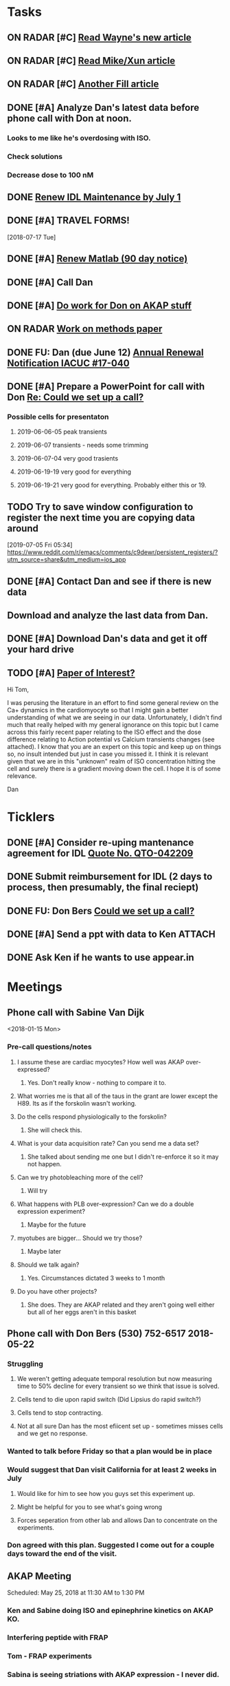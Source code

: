 * *Tasks*
** ON RADAR [#C] [[message://%3c20180124110537.49E71604D8E7@pmdist301.st-va.ncbi.nlm.nih.gov%3E][Read Wayne's new article]]
** ON RADAR [#C] [[message://%3c20180124110952.02870604D8E6@pmdist301.st-va.ncbi.nlm.nih.gov%3E][Read Mike/Xun article]]
** ON RADAR [#C] [[message://%3c20180125111327.E50D720155E0@esupp01.be-md.ncbi.nlm.nih.gov%3E][Another Fill article]]
** DONE [#A] Analyze Dan's latest data before phone call with Don at noon.
*** Looks to me like he's overdosing with ISO.
*** Check solutions
*** Decrease dose to 100 nM
** DONE [[message://%3cd86b20f74b8f4abbad2a713cd91e9e31@MLBXCH15.cs.myharris.net%3E][Renew IDL Maintenance by July 1]]
** DONE [#A] TRAVEL FORMS! 
  [2018-07-17 Tue]
** DONE [#A] [[message://%3c959be2bf71a443ac9bbfb5eac56f4fd8@646005169%3E][Renew Matlab (90 day notice)]]
   SCHEDULED: <2019-03-11 Mon>
** DONE [#A] Call Dan
** DONE [#A] [[message://%3c172ACE66-BF7C-48F6-908D-1589C1209E4B@rush.edu%3E][Do work for Don on AKAP stuff]]
** ON RADAR [[message://%3c172ACE66-BF7C-48F6-908D-1589C1209E4B@rush.edu%3E][Work on methods paper]]
** DONE FU: Dan (due June 12) [[message://%3cc6ef34a6c1ed42aa9d2062694f0be929@RUPW-EXCHMAIL01.rush.edu%3E][Annual Renewal Notification IACUC #17-040]]
SCHEDULED: <2019-06-10 Mon>

** DONE [#A] Prepare a PowerPoint for call with Don [[message://%3c61415DB3-D295-4CE7-BC84-5CED3BABF338@rush.edu%3E][Re: Could we set up a call?]]
:PROPERTIES:
:SYNCID:   BA401EFA-8B20-4E7D-B9DA-566EAE2EA1EB
:ID:       77D58284-DDFA-4516-8CF2-6E17E1E69A5D
:END:
*** Possible cells for presentaton
**** 2019-06-06-05 peak transients
**** 2019-06-07 transients - needs some trimming
**** 2019-06-07-04 very good trasients
**** 2019-06-19-19 very good for everything
**** 2019-06-19-21 very good for everything.  Probably either this or 19.

** TODO Try to save window configuration to register the next time you are copying data around
:PROPERTIES:
:SYNCID:   78cecc02-0517-42b9-b798-397e184cc474
:ID:       f6f6269b-c3ca-4512-ba58-88d96adf313c
:END:
[2019-07-05 Fri 05:34]
https://www.reddit.com/r/emacs/comments/c9dewr/persistent_registers/?utm_source=share&utm_medium=ios_app

** DONE [#A] Contact Dan and see if there is new data
:PROPERTIES:
:SYNCID:   FF1FBE7E-B063-4AD9-A4BB-C1E127B5ADDC
:ID:       36B093C3-CF74-490C-BF0A-0977ED3C7D4E
:END:
:LOGBOOK:
- Note taken on [2019-07-19 Fri 08:26] \\
  There is.  Download it and analyze it
:END:
** Download and analyze the last data from Dan.
SCHEDULED: <2019-09-02 Mon>
** DONE [#A] Download Dan's data and get it off your hard drive
:LOGBOOK:
- State "DONE"       from "TODO"       [2019-07-22 Mon 08:25]
:END:
** TODO [#A] [[message://%3c1566228636257.20914@rush.edu%3E][Paper of Interest?]]
Hi Tom,

I was perusing the literature in an effort to find some general review on the Ca+ dynamics in the cardiomyocyte so that I might gain a better understanding of what we are seeing in our data. Unfortunately, I didn't find much that really helped with my general ignorance on this topic but I came across this fairly recent paper relating to the ISO effect and the dose difference relating to Action potential vs Calcium transients changes (see attached).  I know that you are an expert on this topic and keep up on things so, no insult intended but just in case you missed it.  I think it is relevant given that we are in this "unknown" realm of ISO concentration hitting the cell and surely there is a gradient moving down the cell.  I hope it is of some relevance. 

Dan


* *Ticklers*
** DONE [#A] Consider re-uping mantenance agreement for IDL [[message://%3c0625ed0fbf874548891800b852e2a7f5@MLBXCH15.cs.myharris.net%3E][Quote No. QTO-042209]]
SCHEDULED: <2019-07-08 Mon>
** DONE Submit reimbursement for IDL (2 days to process, then presumably, the final reciept)

** DONE FU: Don Bers [[message://%3cF72116E9-F896-444D-A834-02403F73F1FD@rush.edu%3E][Could we set up a call?]]
:PROPERTIES:
:SYNCID:   12498D3A-3C32-4F58-8658-D3780F43D0E2
:ID:       F5A6B7E1-2ED2-4CC5-A23D-E0501981C18A
:END:
** DONE [#A] Send a ppt with data to Ken :ATTACH:
:PROPERTIES:
:Attachments: Figures%20for%20Don%20and%20Ken%202019-08-13.pptx
:ID:       A858812D-618F-4864-BD35-517663B93FDC
:END:
:LOGBOOK:
- State "DONE"       from "TODO"       [2019-08-14 Wed 08:25]
:END:
** DONE Ask Ken if he wants to use appear.in
:LOGBOOK:
- State "DONE"       from              [2019-08-12 Mon 13:19]
:END:

* *Meetings*
** Phone call with Sabine Van Dijk
<2018-01-15 Mon>
*** Pre-call questions/notes
**** I assume these are cardiac myocytes?  How well was AKAP over-expressed?
***** Yes.  Don't really know - nothing to compare it to.
**** What worries me is that all of the taus in the grant are lower except the H89.  Its as if the forskolin wasn't working.
**** Do the cells respond physiologically to the forskolin?
***** She will check this.
**** What is your data acquisition rate? Can you send me a data set?
***** She talked about sending me one but I didn't re-enforce it so it may not happen.
**** Can we try photobleaching more of the cell?
***** Will try
**** What happens with PLB over-expression?  Can we do a double expression experiment?
***** Maybe for the future
**** myotubes are bigger...  Should we try those?
***** Maybe later
**** Should we talk again?
***** Yes.  Circumstances dictated 3 weeks to 1 month
**** Do you have other projects?
***** She does.  They are AKAP related and they aren't going well either but all of her eggs aren't in this basket 
** Phone call with Don Bers (530) 752-6517‬ 2018-05-22
*** Struggling
**** We weren't getting adequate temporal resolution but now measuring time to 50% decline for every transient so we think that issue is solved.
**** Cells tend to die upon rapid switch (Did Lipsius do rapid switch?)
**** Cells tend to stop contracting.
**** Not at all sure Dan has the most efiicent set up - sometimes misses cells and we get no response.
*** Wanted to talk before Friday so that a plan would be in place
*** Would suggest that Dan visit California for at least 2 weeks in July
**** Would like for him to see how you guys set this experiment up.
**** Might be helpful for you to see what's going wrong
**** Forces seperation from other lab and allows Dan to concentrate on the experiments.
*** Don agreed with this plan.  Suggested I come out for a couple days toward the end of the visit.
** AKAP Meeting
Scheduled: May 25, 2018 at 11:30 AM to 1:30 PM
*** Ken and Sabine doing ISO and epinephrine kinetics on AKAP KO.
*** Interfering peptide with FRAP 
*** Tom - FRAP experiments
*** Sabina is seeing striations with AKAP expression - I never did.
*** She will try decreasing exprssion time.
*** Sending Dan to Bers Lab in July to work with Ken.  I will join the last couple days
** CRC Laboratory Representative Meeting; Cohn Auditorium <2019-04-05 Fri 11:00-12:00>
** Skype Call with Don Bers <2019-06-27 Thu 09:00-10:00>
*** DONE [#A] Prepare a PowerPoint for call with Don [[message://%3c61415DB3-D295-4CE7-BC84-5CED3BABF338@rush.edu%3E][Re: Could we set up a call?]]
:PROPERTIES:
:SYNCID:   BA401EFA-8B20-4E7D-B9DA-566EAE2EA1EB
:ID:       9F911A89-534E-4607-9957-DC38376BCFB7
:END:

** Skype Call with Don Bers <2019-06-27 Thu 09:00-10:00>
:PROPERTIES:
:SYNCID:   208FD035-04DC-47A1-B0ED-B7518DB51DBF
:ID:       9BC87BB2-BB63-42A2-B49A-75688F2C28C3
:END:
*** [[bbdb:Donald%20Bers][Donald Bers]]
*** We walked through the data - I had trouble with the sound on my end so we had to FaceTime with our iPhones.
*** Suggestions
**** Try Applying an increased local Ca.
**** Include dye in the pipette to see exactly where you are hitting the cell.
**** Try the membrane pemeant form of the AKAP ihibitory peptide. 
***** Get this from Sabina
**** Try IBMX and forskolin.  These should affect global cyclic AMP and should not have a gradient.
*** Suggeted reading - a collaborative paper in Nat. Comm. "a couple years ago" with Zaccolo.  Also a review article with the same author.
** [[message://%3cBYAPR08MB5062A55DB1D0715FAC639859D4E20@BYAPR08MB5062.namprd08.prod.outlook.com%3E][Save the date! BERS-PALOOZA Feb 22-23, 2020]]
<2020-02-22 Sat> -- <2020-02-23 Sun>

We are pleased to announce a celebration of Don Bers’ life in science at a meeting to be held in Davis on Saturday and Sunday February 22nd and 23rd following the 6th UC Davis Cardiovascular Symposium. You are invited to join students and trainees, associates, and colleagues in celebrating Don’s lifelong work and his mentoring and influence on so many people. We hope you will be able to participate to not only enjoy the scientific program, but also to share hilarious anecdotes and memorable stories.
 
Who?              Don’s students and trainees, associates, colleagues, friends

When?            February 22-23, 2020

Where?           UC Davis, Davis, California

What?:            February 22 registration, scientific program, storytelling, dinner

February 23: informal get together, golf outing

** TODO Conference call with Don and Ken and Dan; Location: http://appear.in/shannon-physioogy/ <2019-08-15 Thu 11:00-12:00>
:PROPERTIES:
:SYNCID:   876EA022-B477-4590-9800-DA2E43DD9AEB
:ID:       9DCC2D4B-08E5-4D3B-AEA1-A014CAF5005A
:END:
:LOGBOOK:
- Note taken on [2019-08-16 Fri 09:30] \\
  Don was not present.  We went over the details of our collection methods for the most part.
:END:
* *Notes*
** You were having trouble with 2019-06=19-12.  You were just about to reanalyze with new parameters for 25 micron band.  Try these.
** Ideas for Dan
*** TG to inhibit phosphorylation of some of the PLB
*** Partial Ca channel block
*** Even slower stimulation rate
** The Biophysicist?
	[[message://%3cLYRIS-20262805-43074-2019.04.16-15.41.20--tom_shannon#rush.edu@lists.biophysics.org%3E][Announcing The Biophysicist: A New Journal from BPS]]
** 2019
*** 963.64 us/line for this data
*** 2019-05
**** 2019-05-31
***** 2019-05-31-4
****** [[~/Library/Mobile Documents/com~apple~CloudDocs/zFiled By Folder/Shannon Data/2019-05-31/Plot of Rhod2-LineScan_ISO_053119_4.png]]
****** [[~/Library/Mobile Documents/com~apple~CloudDocs/zFiled By Folder/Shannon Data/2019-05-31/Plot of Rhod2-LineScan_ISO_053119_4B.png]]
****** [[~/Library/Mobile Documents/com~apple~CloudDocs/zFiled By Folder/Shannon Data/2019-05-31/Plot of Rhod2-LineScan_ISO_053119_4C.png]]
****** Supper noisy transients.  Even if there was something there I don't think I'd pick it up.
****** Did not analyze B and C
******* [[~/Library/Mobile Documents/com~apple~CloudDocs/zFiled By Folder/Shannon Data/2019-05-31/Rhod2-LineScan_ISO_053119_4.pdf]]
******* [[~/Library/Mobile Documents/com~apple~CloudDocs/zFiled By Folder/Shannon Data/2019-05-31/Rhod2-LineScan_ISO_053119_4.png]]
******* [[~/Library/Mobile Documents/com~apple~CloudDocs/zFiled By Folder/Shannon Data/2019-05-31/Rhod2-LineScan_ISO_053119_4.pzf][Rhod2-LineScan_ISO_053119_4.pzf]]
***** 2019-05-31-6
****** [[~/Library/Mobile Documents/com~apple~CloudDocs/zFiled By Folder/Shannon Data/2019-05-31/Plot of Rhod2-LineScan_ISO_053119_6.png]]
****** [[~/Library/Mobile Documents/com~apple~CloudDocs/zFiled By Folder/Shannon Data/2019-05-31/Plot of Rhod2-LineScan_ISO_053119_6B.png]]
****** [[~/Library/Mobile Documents/com~apple~CloudDocs/zFiled By Folder/Shannon Data/2019-05-31/Rhod2-LineScan_ISO_053119_6.pdf]]
****** [[~/Library/Mobile Documents/com~apple~CloudDocs/zFiled By Folder/Shannon Data/2019-05-31/Rhod2-LineScan_ISO_053119_6.png]]
****** [[~/Library/Mobile Documents/com~apple~CloudDocs/zFiled By Folder/Shannon Data/2019-05-31/Rhod2-LineScan_ISO_053119_6.pzf][Rhod2-LineScan_ISO_053119_6.pzf]]
***** 2019-05-31-7
****** [[~/Library/Mobile Documents/com~apple~CloudDocs/zFiled By Folder/Shannon Data/2019-05-31/Plot of Rhod2-LineScan_ISO_053119_7.png]]
****** This one didn't have transients that appeared to shorten that much.
****** [[~/Library/Mobile Documents/com~apple~CloudDocs/zFiled By Folder/Shannon Data/2019-05-31/2019-05-31-7.pdf]]
****** This analysis didn't go well.  
******* [[~/Library/Mobile Documents/com~apple~CloudDocs/zFiled By Folder/Shannon Data/2019-05-31/Rhod2-LineScan_ISO_053119_7.pdf]]
******* [[~/Library/Mobile Documents/com~apple~CloudDocs/zFiled By Folder/Shannon Data/2019-05-31/Rhod2-LineScan_ISO_053119_7.png]]
******* [[~/Library/Mobile Documents/com~apple~CloudDocs/zFiled By Folder/Shannon Data/2019-05-31/Rhod2-LineScan_ISO_053119_7.pzf][Rhod2-LineScan_ISO_053119_7.pzf]]
******* The x-axis appers to be messed up so I was guessing as to how many lines in I should make the first transient.  
******* Had to round the interval between beats to an integer which probably introduced a small time error that accumulated over many beats.
******* It also appears that the stimulation rate wasn't exactly 0.5 Hz.
*** 2019-06
**** 2019-06-04
***** 2019-06-04-1
****** Initial Analysis
 [[~/Library/Mobile Documents/com~apple~CloudDocs/zFiled By Folder/Shannon Data/2019-06-04/Plot of Rhod2-LineScan_ISO_060419_1.png]]
 [[~/Library/Mobile Documents/com~apple~CloudDocs/zFiled By Folder/Shannon Data/2019-06-04/Rhod2-LineScan_ISO_060419_1.pdf]]
 [[~/Library/Mobile Documents/com~apple~CloudDocs/zFiled By Folder/Shannon Data/2019-06-04/Rhod2-LineScan_ISO_060419_1.png]]
******* [[~/Library/Mobile Documents/com~apple~CloudDocs/zFiled By Folder/Shannon Data/2019-06-04/Rhod2-LineScan_ISO_060419_1.pzf][Rhod2-LineScan_ISO_060419_1.pzf]]
****** Reanalysis 2019-06-19
******* 2019-06-04-1 and -2 This data's no good.  It looks like there might be a gradient in the transients but the peaks are almost random as a function of space.
[[~/Library/Mobile Documents/com~apple~CloudDocs/zFiled By Folder/Shannon Data/Reanalysis 2019-06-19/2019-06-04-1/Analysis 25 micron moving average/Rhod2-LineScan_ISO_060419_1.lsm_TimeVsNormalizedTransientPeak.png]]
***** 2019-06-04-02
****** Initial Analysis
 [[~/Library/Mobile Documents/com~apple~CloudDocs/zFiled By Folder/Shannon Data/2019-06-04/Plot of Rhod2-LineScan_ISO_060419_2.png]]
 [[~/Library/Mobile Documents/com~apple~CloudDocs/zFiled By Folder/Shannon Data/2019-06-04/Rhod2-LineScan_ISO_060419_2.pdf]]
 [[~/Library/Mobile Documents/com~apple~CloudDocs/zFiled By Folder/Shannon Data/2019-06-04/Rhod2-LineScan_ISO_060419_2.png]]
******* [[~/Library/Mobile Documents/com~apple~CloudDocs/zFiled By Folder/Shannon Data/2019-06-04/Rhod2-LineScan_ISO_060419_2.pzf][Rhod2-LineScan_ISO_060419_2.pzf]]
****** Reanalysis 2019-06-19
******* 2019-06-04-1 and -2 This data's no good.  It looks like there might be a gradient in the transients but the peaks are almost random as a function of space.
[[~/Library/Mobile Documents/com~apple~CloudDocs/zFiled By Folder/Shannon Data/Reanalysis 2019-06-19/2019-06-04-2/Analysis 25 micron moving average/Rhod2-LineScan_ISO_060419_2.lsm_TimeVsNormalizedTransientPeak.png]]
**** 2019-06-06
***** 2019-06-06-5
****** Initial Analysis
 [[~/Library/Mobile Documents/com~apple~CloudDocs/zFiled By Folder/Shannon Data/2019-06-06/Plot of Rhod2-LineScan_ISO_060619_5.png]]
******* Seems to get shorter
******** [[~/Library/Mobile Documents/com~apple~CloudDocs/zFiled By Folder/Shannon Data/2019-06-06/Rhod2-LineScan_ISO_060619_5.pdf]]
******** [[~/Library/Mobile Documents/com~apple~CloudDocs/zFiled By Folder/Shannon Data/2019-06-06/Rhod2-LineScan_ISO_060619_5.png]]
******** [[~/Library/Mobile Documents/com~apple~CloudDocs/zFiled By Folder/Shannon Data/2019-06-06/Rhod2-LineScan_ISO_060619_5.pzf][Rhod2-LineScan_ISO_060619_5.pzf]]
******** Hmmmm...  BAnd 2 may have shortened a bit but no response from Band 1 at all.  Odd cell.
****** Reanalysis 2019-06-19
******* pretty noisy.  The peak transient data migh tbe useful.
[[~/Library/Mobile Documents/com~apple~CloudDocs/zFiled By Folder/Shannon Data/Reanalysis 2019-06-19/2019-06-06-5/Analysis 25 micron moving average/Rhod2-LineScan_ISO_060619_5.lsm_TimeVsNormalizedTransientPeak.png]]
**** 2019-06-07
***** Initial Analysis
****** The analysis of these cells indicated a possible affect on the decline to 50%.  I'm not sure , though.  The  linear nature of the decline makes me think that as the transients gradullay become more off center the time to 90% gets shorter just because the transient never gets to 90% of the pak i.e. the "time to 90%" is actually the time to the end of the segment.  Still, its always band 3 that seems to be hitting this limit.  So the decline must still be slower...  
****** *I think we need some controls*
***** 2019-06-07-2
****** Initial Analysis
 [[~/Library/Mobile Documents/com~apple~CloudDocs/zFiled By Folder/Shannon Data/2019-06-07/Plot of Rhod2-LineScan_ISO_060719_2.png]]
******* Defnitely shorter
******* [2019-06-10] Analysis indicated no difference in time to half decline but there might be a difference in the time to 90% decline.  I may have to smooth this data a bit.
 [[~/Library/Mobile Documents/com~apple~CloudDocs/zFiled By Folder/Shannon Data/2019-06-07/Rhod2-LineScan_ISO_060719_2.pdf]]
 [[~/Library/Mobile Documents/com~apple~CloudDocs/zFiled By Folder/Shannon Data/2019-06-07/Rhod2-LineScan_ISO_060719_2.png]]
******** [[~/Library/Mobile Documents/com~apple~CloudDocs/zFiled By Folder/Shannon Data/2019-06-07/Rhod2-LineScan_ISO_060719_2.pzf][Rhod2-LineScan_ISO_060719_2.pzf]]
******* [2019-06-11] Reanalysis
******** Reanalysis 1 was simply playing with the times to center the transients
********* [[~/Library/Mobile Documents/com~apple~CloudDocs/zFiled By Folder/Shannon Data/2019-06-07/Rhod2-LineScan_ISO_060719_2R1.pzf][Rhod2-LineScan_ISO_060719_2R1.pzf]]
********* [[~/Library/Mobile Documents/com~apple~CloudDocs/zFiled By Folder/Shannon Data/2019-06-07/Rhod2-LineScan_ISO_060712_2R1.png]]
******** Reanalysis 2 was reanalysis 1 with a 9 point box car smooth
********* [[~/Library/Mobile Documents/com~apple~CloudDocs/zFiled By Folder/Shannon Data/2019-06-07/Rhod2-LineScan_ISO_060719_2R2.png]]
********* [[~/Library/Mobile Documents/com~apple~CloudDocs/zFiled By Folder/Shannon Data/2019-06-07/Rhod2-LineScan_ISO_060719_2R1.pzf][Rhod2-LineScan_ISO_060719_2R1.pzf]]
****** Reanalysis 2019-06-18
[[~/Library/Mobile Documents/com~apple~CloudDocs/zFiled By Folder/Shannon Data/Reanalysis 2019-06-18/2019-06-07-2/Analysis 25 micron moving average 2019-06-18/Rhod2-LineScan_ISO_060719_2.lsm_TimeVsNormalizedTimeTo90.png]]

[[~/Library/Mobile Documents/com~apple~CloudDocs/zFiled By Folder/Shannon Data/Reanalysis 2019-06-18/2019-06-07-2/Analysis 25 micron moving average 2019-06-18/Rhod2-LineScan_ISO_060719_2.lsm_TimeVsNormalizedTimeToHalf.png]]

[[~/Library/Mobile Documents/com~apple~CloudDocs/zFiled By Folder/Shannon Data/Reanalysis 2019-06-18/2019-06-07-2/Analysis 25 micron moving average 2019-06-18/Rhod2-LineScan_ISO_060719_2.lsm_TimeVsNormalizedTransientPeak.png]]
******* There might be a gradient in the tt90 data but I wouldn't bet that it will amount to anything.   Nothing in the tt50 data.
  
The transient peak data shows a definite gradient.  The 25 um band data looks better.
***** 2019-06-07-3
****** Initial Analysis
 [[~/Library/Mobile Documents/com~apple~CloudDocs/zFiled By Folder/Shannon Data/2019-06-07/Plot of Rhod2-LineScan_ISO_060719_3.png]]
******* Reaction to ISO not as apparent as 2
******* Couldn't quite get all of the cell into the analysis.  It looked like there was still some fluorescence left at the very end of the spacial profile.
******** [[~/Library/Mobile Documents/com~apple~CloudDocs/zFiled By Folder/Shannon Data/2019-06-07/Rhod2-LineScan_ISO_060719_3.pdf]]
******** [[~/Library/Mobile Documents/com~apple~CloudDocs/zFiled By Folder/Shannon Data/2019-06-07/Rhod2-LineScan_ISO_060719_3.png]]
******** [[~/Library/Mobile Documents/com~apple~CloudDocs/zFiled By Folder/Shannon Data/2019-06-07/Rhod2-LineScan_ISO_060719_3.pzf][Rhod2-LineScan_ISO_060719_3.pzf]]
******** Again, it looks like the difference is in the time to 90% decline.  I know that some of the transients at the end of this must be messed up because I was only getting half of the transient to analyze.  Still the difference looks like its there in the early data when I know the analysis is good.
******* Reanalyzed this one twice as with 2019-06-07-2
******** [[~/Library/Mobile Documents/com~apple~CloudDocs/zFiled By Folder/Shannon Data/2019-06-07/Rhod2-LineScan_ISO_060719_3R1.png]]
******** [[~/Library/Mobile Documents/com~apple~CloudDocs/zFiled By Folder/Shannon Data/2019-06-07/Rhod2-LineScan_ISO_060719_3R1.pzf][Rhod2-LineScan_ISO_060719_3R1.pzf]]
******** [[~/Library/Mobile Documents/com~apple~CloudDocs/zFiled By Folder/Shannon Data/2019-06-07/Rhod2-LineScan_ISO_060719_3R2.pzf][Rhod2-LineScan_ISO_060719_3R2.pzf]]
******** [[~/Library/Mobile Documents/com~apple~CloudDocs/zFiled By Folder/Shannon Data/2019-06-07/Rhod2-LineScan_ISO_060719_3R2.png]]
****** Reanalysis 2019-06-18
 [[~/Library/Mobile Documents/com~apple~CloudDocs/zFiled By Folder/Shannon Data/Reanalysis 2019-06-18/2019-06-07-3/Spatial profile.png]]
******* Note that the profile for this cell went all the way to the edge.  Used 500.
******* [[~/Library/Mobile Documents/com~apple~CloudDocs/zFiled By Folder/Shannon Data/Reanalysis 2019-06-18/2019-06-07-3/Reanalysis 10 micron moving average 2019-06-18/Rhod2-LineScan_ISO_060719_3.lsm_TimeVsTransientPeak.png]]
******* [[~/Library/Mobile Documents/com~apple~CloudDocs/zFiled By Folder/Shannon Data/Reanalysis 2019-06-18/2019-06-07-3/Reanalysis 10 micron moving average 2019-06-18/Rhod2-LineScan_ISO_060719_3.lsm_TimeVsNormalizedTransientPeak.png]]
******* This data is noisy but there's a gradient there.  Unfortunately the peaks were unsteady and a bit up and down.  I don't know how usable this data will be.
******* [[~/Library/Mobile Documents/com~apple~CloudDocs/zFiled By Folder/Shannon Data/Reanalysis 2019-06-18/2019-06-07-3/Reanalysis 25 micron moving average 2019-06-18/Rhod2-LineScan_ISO_060719_3.lsm_TimeVsNormalizedTimeTo90.png]]
******* [[~/Library/Mobile Documents/com~apple~CloudDocs/zFiled By Folder/Shannon Data/Reanalysis 2019-06-18/2019-06-07-3/Reanalysis 25 micron moving average 2019-06-18/Rhod2-LineScan_ISO_060719_3.lsm_TimeVsNormalizedTimeToHalf.png]]
******* Can probably use the tt90 data but not the tt50.
******* [[~/Library/Mobile Documents/com~apple~CloudDocs/zFiled By Folder/Shannon Data/Reanalysis 2019-06-18/2019-06-07-3/Reanalysis 25 micron moving average 2019-06-18/Rhod2-LineScan_ISO_060719_3.lsm_BandVsNormalizedTimeTo90.png]]
******* ISO apparently hit the cell about halfway up.
***** 2019-06-07-4
****** Initial Analysis
 [[~/Library/Mobile Documents/com~apple~CloudDocs/zFiled By Folder/Shannon Data/2019-06-07/Plot of Rhod2-LineScan_ISO_060719_4.png]]
******* Again reaction not as apparent as 2.
******* Upon analysis, I don't think anything is here.
******** [[~/Library/Mobile Documents/com~apple~CloudDocs/zFiled By Folder/Shannon Data/2019-06-07/Rhod2-LineScan_ISO_060719_4.pdf]]
******** [[~/Library/Mobile Documents/com~apple~CloudDocs/zFiled By Folder/Shannon Data/2019-06-07/Rhod2-LineScan_ISO_060719_4.png]]
******** [[~/Library/Mobile Documents/com~apple~CloudDocs/zFiled By Folder/Shannon Data/2019-06-07/Rhod2-LineScan_ISO_060719_4.pzf][Rhod2-LineScan_ISO_060719_4.pzf]]
******** Maybe a slower decline to 90% in band 3 as with the other cells.  But the linear nature is suspicious.
****** Reanalysis 2019-06-18
[[~/Library/Mobile Documents/com~apple~CloudDocs/zFiled By Folder/Shannon Data/Reanalysis 2019-06-18/2019-06-07-4/Reanalysis 25 micron moving average 2019-06-18/Rhod2-LineScan_ISO_060719_4.lsm_TimeVsNormalizedTimeTo90.png]]
******* The gradient is now evident here.  There's nothing thee in the time to hald decline state.
[[~/Library/Mobile Documents/com~apple~CloudDocs/zFiled By Folder/Shannon Data/Reanalysis 2019-06-18/2019-06-07-4/Reanalysis 10 micron moving average 2019-06-18/Rhod2-LineScan_ISO_060719_4.lsm_TimeVsTransientPeak.png]]
 [[~/Library/Mobile Documents/com~apple~CloudDocs/zFiled By Folder/Shannon Data/Reanalysis 2019-06-18/2019-06-07-4/Reanalysis 10 micron moving average 2019-06-18/Rhod2-LineScan_ISO_060719_4.lsm_TimeVsNormalizedTransientPeak.png]]
******* It appears that there is also a gradient in the peak transient.  
******* Both of these seem to show no response high up in the cell near the top.  The ISO response doesn't seem to propagate all the way throughout.
**** 2019-06-11
- Note taken on [2019-06-16 Sun 09:13] \\
  These are all control cells where the ISO simply wasn't turned on.  So they are all just being stimulated at steady-state.  I just wanted to confirm that there aren't any relevant artifacts being added by the analysis.
***** [[message://%3c9A0A9BA1-B4AA-4CB0-B52B-1D8F6E5A7BBF@rush.edu%3E][Re: More analysis]]


I got 3-5 Control-Tyrode cells today, some better than others but it is clear that there was no increase in transients over the course of the run.  There was a shift with some either up or down a little at the start of the perfusion but no sign of any increase and in contrast for some the transient actually decreases toward the end which is not seen with the ISO cells.  So you can get the data tomorrow if possible I think that these will suit your purpose. 

Also, I'm doing a cell isolation again tomorrow and Thursday since I can not do one Friday ( Jiajie needs to use the confocal ) and will attempt to get more ISO perfused cells.
***** 209-06-11-05
****** Initial Analysis
 [[~/Library/Mobile Documents/com~apple~CloudDocs/zFiled By Folder/Shannon Data/2019-06-11/Plot of Rhod2-LineScan_CTRL_061119_5.png]]
******* [[~/Library/Mobile Documents/com~apple~CloudDocs/zFiled By Folder/Shannon Data/2019-06-11/Rhod2-LineScan_CTRL_061119_5.pzf][Rhod2-LineScan_CTRL_061119_5.pzf]]
 [[~/Library/Mobile Documents/com~apple~CloudDocs/zFiled By Folder/Shannon Data/2019-06-11/Analysis Rhod2-LineScan_CTRL_061119_5.png]]
****** Reanalysis
******* The reanalysis of this data using the moving average still showed no aritfacts due to analysis.
***** 2019-06-11-06
****** Initial Analysis
 [[~/Library/Mobile Documents/com~apple~CloudDocs/zFiled By Folder/Shannon Data/2019-06-11/Rhod2-LineScan_CTRL_061119_6.png]]
******* [[~/Library/Mobile Documents/com~apple~CloudDocs/zFiled By Folder/Shannon Data/2019-06-11/Rhod2-LineScan_CTRL_061119_6.pzf][Rhod2-LineScan_CTRL_061119_6.pzf]]
 [[~/Library/Mobile Documents/com~apple~CloudDocs/zFiled By Folder/Shannon Data/2019-06-11/Analysis Rhod2-LineScan_CTRL_061119_6.png]]
****** Reanalysis
******* The reanalysis of this data using the moving average still showed no aritfacts due to analysis.
***** 2019-06-11-07
****** Initial Analysis
 [[~/Library/Mobile Documents/com~apple~CloudDocs/zFiled By Folder/Shannon Data/2019-06-11/Rhod2-LineScan_CTRL_061119_7.png]]
******* [[~/Library/Mobile Documents/com~apple~CloudDocs/zFiled By Folder/Shannon Data/2019-06-11/Rhod2-LineScan_CTRL_061119_7.pzf][Rhod2-LineScan_CTRL_061119_7.pzf]]
 [[~/Library/Mobile Documents/com~apple~CloudDocs/zFiled By Folder/Shannon Data/2019-06-11/Analysis CTRL_061119_7.png]]
****** Reanalysis
******* The reanalysis of this data using the moving average still showed no aritfacts due to analysis.
***** 2019-06-11-08
****** Initial Analysis
 [[~/Library/Mobile Documents/com~apple~CloudDocs/zFiled By Folder/Shannon Data/2019-06-11/Rhod2-LineScan_CTRL_061119_8.png]]
******* [[~/Library/Mobile Documents/com~apple~CloudDocs/zFiled By Folder/Shannon Data/2019-06-11/Rhod2-LineScan_CTRL_061119_8.pzf][Rhod2-LineScan_CTRL_061119_8.pzf]]
 [[~/Library/Mobile Documents/com~apple~CloudDocs/zFiled By Folder/Shannon Data/2019-06-11/Analysis 061119_8.png]]
****** Reanalysis
******* The reanalysis of this data using the moving average still showed no aritfacts due to analysis.
***** 2019-06-11-09
****** Initial Analysis
******* Very weird transients in band 3.
****** Reanalysis
******* The reanalysis of this data using the moving average still showed no aritfacts due to analysis. 
***** 2019-06-11-10
****** Initial Analysis
******* Big drop in baseline after fourth beat for some reason.
 [[~/Library/Mobile Documents/com~apple~CloudDocs/zFiled By Folder/Shannon Data/2019-06-11/Rhod2-LineScan_CTRL_061119_10.png]]
******** [[~/Library/Mobile Documents/com~apple~CloudDocs/zFiled By Folder/Shannon Data/2019-06-11/Rhod2-LineScan_CTRL_061119_10.pzf][Rhod2-LineScan_CTRL_061119_10.pzf]]
 [[~/Library/Mobile Documents/com~apple~CloudDocs/zFiled By Folder/Shannon Data/2019-06-11/CRTL_061119_10.png]]
****** Reanalysis
******* The reanalysis of this data using the moving average still showed no aritfacts due to analysis.
***** 2019-06-11-11
****** Initial Analysis
 [[~/Library/Mobile Documents/com~apple~CloudDocs/zFiled By Folder/Shannon Data/2019-06-11/Rhod2-LineScan_CTRL_061119_11.png]]
******* [[~/Library/Mobile Documents/com~apple~CloudDocs/zFiled By Folder/Shannon Data/2019-06-11/Rhod2-LineScan_CTRL_061119_11.pzf][Rhod2-LineScan_CTRL_061119_11.pzf]]
 [[~/Library/Mobile Documents/com~apple~CloudDocs/zFiled By Folder/Shannon Data/2019-06-11/Analysis CTRL_061119_11.png]]
****** Reanalysis
******* The reanalysis of this data using the moving average still showed no aritfacts due to analysis.
**** 2019-06-12
***** 2019-06-12-01
****** Initial analysis 
 [[~/Library/Mobile Documents/com~apple~CloudDocs/zFiled By Folder/Shannon Data/2019-06-12/Plot of Rhod2-LineScan_ISO_061219_1.png]]
******* [[~/Library/Mobile Documents/com~apple~CloudDocs/zFiled By Folder/Shannon Data/2019-06-12/Rhod2-LineScan_ISO_061219_1.pzf][Rhod2-LineScan_ISO_061219_1.pzf]]
 [[~/Library/Mobile Documents/com~apple~CloudDocs/zFiled By Folder/Shannon Data/2019-06-12/Analysis ISO_061219_1.png]]
****** Reanalysis 2019-06-18
 [[~/Library/Mobile Documents/com~apple~CloudDocs/zFiled By Folder/Shannon Data/Reanalysis 2019-06-18/2019-06-12-01/Analysis moving 10 micron average 2019-06-18/Rhod2-LineScan_ISO_061219_1.lsm_TimeVsTransientPeak - trimmed.png]]
 [[~/Library/Mobile Documents/com~apple~CloudDocs/zFiled By Folder/Shannon Data/Reanalysis 2019-06-18/2019-06-12-01/Analysis moving 10 micron average 2019-06-18/Rhod2-LineScan_ISO_061219_1.lsm_TimeVsNormalizedTransientPeak - trimmed.png]]
 [[~/Library/Mobile Documents/com~apple~CloudDocs/zFiled By Folder/Shannon Data/Reanalysis 2019-06-18/2019-06-12-01/Analysis moving 10 micron average 2019-06-18/Rhod2-LineScan_ISO_061219_1.lsm_BandVsNormalizedTransientPeak - trimmed.png]]
******* Transient peak data shows a gradient which is uncovered after normalization to initial level.  Band data seem to indicate the initial increase is taking place pretty far up the cell in the middle.
 [[~/Library/Mobile Documents/com~apple~CloudDocs/zFiled By Folder/Shannon Data/Reanalysis 2019-06-18/2019-06-12-01/Analysis moving 25 micron average 2019-06-18/Rhod2-LineScan_ISO_061219_1.lsm_TimeVsNormalizedTimeToHalf - trimmed.png]]
 [[~/Library/Mobile Documents/com~apple~CloudDocs/zFiled By Folder/Shannon Data/Reanalysis 2019-06-18/2019-06-12-01/Analysis moving 25 micron average 2019-06-18/Rhod2-LineScan_ISO_061219_1.lsm_TimeVsNormalizedTimeTo90.png]]
 [[~/Library/Mobile Documents/com~apple~CloudDocs/zFiled By Folder/Shannon Data/Reanalysis 2019-06-18/2019-06-12-01/Analysis moving 25 micron average 2019-06-18/Rhod2-LineScan_ISO_061219_1.lsm_BandVsNormalizedTimeTo90 - trimmed.png]]
******* Decline data is showing a gradient but only at the very top of the cell.  He hit this one high.
***** 2019-06-12-03
****** Initial Analysis
 [[~/Library/Mobile Documents/com~apple~CloudDocs/zFiled By Folder/Shannon Data/2019-06-12/Rhod2-LineScan_ISO_061219_3.png]]
 [[~/Library/Mobile Documents/com~apple~CloudDocs/zFiled By Folder/Shannon Data/2019-06-12/Rhod2-LineScan_ISO_061219_3.pzf][Rhod2-LineScan_ISO_061219_3.pzf]]
 [[~/Library/Mobile Documents/com~apple~CloudDocs/zFiled By Folder/Shannon Data/2019-06-12/Analysis ISO_061219_3.png]]
****** Reanalysis 2019-06-17
 [[~/Library/Mobile Documents/com~apple~CloudDocs/zFiled By Folder/Shannon Data/Reanalysis 2019-06-17/Cell 3/Analysis 10 micon moving average 2019-06-17/Rhod2-LineScan_ISO_061219_3.lsm_TimeVsTransientPeak - trimmed.png]]
 [[~/Library/Mobile Documents/com~apple~CloudDocs/zFiled By Folder/Shannon Data/Reanalysis 2019-06-17/Cell 3/Analysis 10 micon moving average 2019-06-17/Rhod2-LineScan_ISO_061219_3.lsm_TimeVsTransientPeak - trimmed.png]]
 [[~/Library/Mobile Documents/com~apple~CloudDocs/zFiled By Folder/Shannon Data/Reanalysis 2019-06-17/Cell 3/Analysis 25 micon moving average 2019-06-17/Rhod2-LineScan_ISO_061219_3.lsm_TimeVsTimeTo90 - trimmed.png]]
 [[~/Library/Mobile Documents/com~apple~CloudDocs/zFiled By Folder/Shannon Data/Reanalysis 2019-06-17/Cell 3/Analysis 25 micon moving average 2019-06-17/Rhod2-LineScan_ISO_061219_3.lsm_TimeVsTimeToHalf.png]]
******* There may be a delay in the transient peak data.  The rest will need further analysis.  Probably needs to be normalized to initial level.
***** 2019-06-12-04
****** Initial Analysis
 [[~/Library/Mobile Documents/com~apple~CloudDocs/zFiled By Folder/Shannon Data/2019-06-12/Rhod2-LineScan_ISO_061219_4.png]]
******* [[~/Library/Mobile Documents/com~apple~CloudDocs/zFiled By Folder/Shannon Data/2019-06-12/Rhod2-LineScan_ISO_061219_4.pzf][Rhod2-LineScan_ISO_061219_4.pzf]]
 [[~/Library/Mobile Documents/com~apple~CloudDocs/zFiled By Folder/Shannon Data/2019-06-12/Analysis ISO_061219_4.png]]
****** Reanalysis 2019-06-17
 [[~/Library/Mobile Documents/com~apple~CloudDocs/zFiled By Folder/Shannon Data/Reanalysis 2019-06-17/Cell 4/Analysis 10 micron moving average 2019-06-17/Rhod2-LineScan_ISO_061219_4.lsm_TimeVsTransientPeak.png]]
 [[~/Library/Mobile Documents/com~apple~CloudDocs/zFiled By Folder/Shannon Data/Reanalysis 2019-06-17/Cell 4/Analysis 25 micron moving average 2019-06-17/Rhod2-LineScan_ISO_061219_4.lsm_TimeVsTimeTo90.png]]
 [[~/Library/Mobile Documents/com~apple~CloudDocs/zFiled By Folder/Shannon Data/Reanalysis 2019-06-17/Cell 4/Analysis 25 micron moving average 2019-06-17/Rhod2-LineScan_ISO_061219_4.lsm_TimeVsTimeTo90 - trimmed.png]]
 [[~/Library/Mobile Documents/com~apple~CloudDocs/zFiled By Folder/Shannon Data/Reanalysis 2019-06-17/Cell 4/Analysis 25 micron moving average 2019-06-17/Rhod2-LineScan_ISO_061219_4.lsm_TimeVsTimeToHalf - trimmed.png]]
 [[~/Library/Mobile Documents/com~apple~CloudDocs/zFiled By Folder/Shannon Data/Reanalysis 2019-06-17/Cell 4/Analysis 10 micron moving average 2019-06-17/Rhod2-LineScan_ISO_061219_4.lsm_TimeVsTransientPeak.png]]
******* No surprise, this analysis confirms what we saw with the initial band analysis.  Both the time to 90% and the time to half decline is delayed further up the cell.  The increased detail in this data should help me to make better calculations.
******* The 10 μm band gives OK results for the peak - which also shows a gradient.  I felt the 25 μm band gave better results for the declines.
******* Judging from the transient peak spatial data it looks like the ISO hit about half way up the cell.  This needs to be looked at further.
**** 2019-06-19
***** *DAN'S NOTES*
*Best cells*

*/Rank Order -First to Last;/* Analysis Priority

Cells 21, 14, 12, 19, 25, 18, 9

/*Irregular Effects*/

Cells 3, 4,5 7,70,11,17,23,24

/*Waves*/

Cells 1,2,6,8,13,15,16,22

/*No effect*/

Cell 20
***** 2019-06-19-09
 [[~/Library/Mobile Documents/com~apple~CloudDocs/zFiled By Folder/Shannon Data/Analysis 2019-06-22 23 and 24 of 2019-06-19 data/2019-06-19-09/2019-06-19-09.png]]
****** The bands near the top of the cell away from the pipette are very weird looking.  A lot of the bands have a little hitch in the decline but its exaggerated on that end relative to the peak of the transient.  Movement artifact?  Those bands will likely have to be cut out of the analysis.
[[~/Library/Mobile Documents/com~apple~CloudDocs/zFiled By Folder/Shannon Data/Analysis 2019-06-22 23 and 24 of 2019-06-19 data/2019-06-19-09/Rhod2-LineScan_ISO_F_062019_9.lsm_TimeVsNormalizedTransientPeak - trimmed.png]]
****** Looks like there's a moving baseline here but there's definitely a gradient.  I can probably find a better way to analyze this to make it usable.  This one is 10 μm bands.
***** 2019-06-19-12
[[~/Library/Mobile Documents/com~apple~CloudDocs/zFiled By Folder/Shannon Data/Analysis 2019-06-22 23 and 24 of 2019-06-19 data/2019-06-19-12/2019-06-19-21.png]]
****** Definitely a gradient in time to 90% but not time to 50% (25 micron band)
[[~/Library/Mobile Documents/com~apple~CloudDocs/zFiled By Folder/Shannon Data/Analysis 2019-06-22 23 and 24 of 2019-06-19 data/2019-06-19-12/Rhod2-LineScan_ISO_F_062019_12.lsm_TimeVsNormalizedTimeToHalf - filtered.png]]
[[~/Library/Mobile Documents/com~apple~CloudDocs/zFiled By Folder/Shannon Data/Analysis 2019-06-22 23 and 24 of 2019-06-19 data/2019-06-19-12/Rhod2-LineScan_ISO_F_062019_12.lsm_TimeVsNormalizedTimeTo90 - filetered.png]]
****** Gradient in time to peak, which definitely comes earlier than time to 90% but there's a "pause" in the middle.  I'm not sure what that is. (10 micron band)
[[~/Library/Mobile Documents/com~apple~CloudDocs/zFiled By Folder/Shannon Data/Analysis 2019-06-22 23 and 24 of 2019-06-19 data/2019-06-19-12/Rhod2-LineScan_ISO_F_062019_12.lsm_TimeVsNormalizedTransientPeak - trimmed.png]]
***** 2019-06-19-14
[[~/Library/Mobile Documents/com~apple~CloudDocs/zFiled By Folder/Shannon Data/Analysis 2019-06-22 23 and 24 of 2019-06-19 data/2019-06-19-14/2019-06-19-14.png]]
[[~/Library/Mobile Documents/com~apple~CloudDocs/zFiled By Folder/Shannon Data/Analysis 2019-06-22 23 and 24 of 2019-06-19 data/2019-06-19-14/Rhod2-LineScan_ISO_F_062019_14.lsm_TimeVsNormalizedTransientPeak - trimmed.png]]
[[~/Library/Mobile Documents/com~apple~CloudDocs/zFiled By Folder/Shannon Data/Analysis 2019-06-22 23 and 24 of 2019-06-19 data/2019-06-19-14/Rhod2-LineScan_ISO_F_062019_14.lsm_TimeVsNormalizedTimeTo90 - trimmed.png]]
[[~/Library/Mobile Documents/com~apple~CloudDocs/zFiled By Folder/Shannon Data/Analysis 2019-06-22 23 and 24 of 2019-06-19 data/2019-06-19-14/Rhod2-LineScan_ISO_F_062019_14.lsm_TimeVsNormalizedTimeToHalf - trimmed.png]]
****** Really the same as 12 in almost all ways.

***** 2019-06-18-18
[[~/Library/Mobile Documents/com~apple~CloudDocs/zFiled By Folder/Shannon Data/Analysis 2019-06-22 23 and 24 of 2019-06-19 data/2019-06-19-18/2019-06-19-18.png]]
[[~/Library/Mobile Documents/com~apple~CloudDocs/zFiled By Folder/Shannon Data/Analysis 2019-06-22 23 and 24 of 2019-06-19 data/2019-06-19-18/Rhod2-LineScan_ISO_F_062019_18.lsm_TimeVsNormalizedTimeTo90 - trimmed.png]]
[[~/Library/Mobile Documents/com~apple~CloudDocs/zFiled By Folder/Shannon Data/Analysis 2019-06-22 23 and 24 of 2019-06-19 data/2019-06-19-18/Rhod2-LineScan_ISO_F_062019_18.lsm_TimeVsNormalizedTransientPeak.png]]
****** Just like 12
***** 2019-06-19-19
[[~/Library/Mobile Documents/com~apple~CloudDocs/zFiled By Folder/Shannon Data/Analysis 2019-06-22 23 and 24 of 2019-06-19 data/2019-06-19-19/2019-06-19-19.png]]
[[~/Library/Mobile Documents/com~apple~CloudDocs/zFiled By Folder/Shannon Data/Analysis 2019-06-22 23 and 24 of 2019-06-19 data/2019-06-19-19/Rhod2-LineScan_ISO_F_062019_19.lsm_TimeVsNormalizedTimeTo90 - trimmed.png]]
[[~/Library/Mobile Documents/com~apple~CloudDocs/zFiled By Folder/Shannon Data/Analysis 2019-06-22 23 and 24 of 2019-06-19 data/2019-06-19-19/Rhod2-LineScan_ISO_F_062019_19.lsm_TimeVsNormalizedTimeToHalf - trimmed.png]]
[[~/Library/Mobile Documents/com~apple~CloudDocs/zFiled By Folder/Shannon Data/Analysis 2019-06-22 23 and 24 of 2019-06-19 data/2019-06-19-19/Rhod2-LineScan_ISO_F_062019_19.lsm_TimeVsNormalizedTransientPeak - trimmed.png]]
****** This one showed a change in both the time to 90% and the time to 50%.  All of these are 25 micron band analysis.  I think I should probably just use This from now on.  It looks better.
***** 2019-06-19-21
[[~/Library/Mobile Documents/com~apple~CloudDocs/zFiled By Folder/Shannon Data/Analysis 2019-06-22 23 and 24 of 2019-06-19 data/2019-06-19-21/2019-06-19-21.png]]
[[~/Library/Mobile Documents/com~apple~CloudDocs/zFiled By Folder/Shannon Data/Analysis 2019-06-22 23 and 24 of 2019-06-19 data/2019-06-19-21/Rhod2-LineScan_ISO_F_062019_21.lsm_TimeVsNormalizedTransientPeak.png]]
[[~/Library/Mobile Documents/com~apple~CloudDocs/zFiled By Folder/Shannon Data/Analysis 2019-06-22 23 and 24 of 2019-06-19 data/2019-06-19-21/Rhod2-LineScan_ISO_F_062019_21.lsm_TimeVsNormalizedTransientPeak - filtered.png]]
[[~/Library/Mobile Documents/com~apple~CloudDocs/zFiled By Folder/Shannon Data/Analysis 2019-06-22 23 and 24 of 2019-06-19 data/2019-06-19-21/Rhod2-LineScan_ISO_F_062019_21.lsm_TimeVsNormalizedTimeToPeak - filtered.png]]
[[~/Library/Mobile Documents/com~apple~CloudDocs/zFiled By Folder/Shannon Data/Analysis 2019-06-22 23 and 24 of 2019-06-19 data/2019-06-19-21/Rhod2-LineScan_ISO_F_062019_21.lsm_TimeVsNormalizedTimeToHalf.png]]
[[~/Library/Mobile Documents/com~apple~CloudDocs/zFiled By Folder/Shannon Data/Analysis 2019-06-22 23 and 24 of 2019-06-19 data/2019-06-19-21/Rhod2-LineScan_ISO_F_062019_21.lsm_TimeVsNormalizedTimeTo90.png]]
****** The time to 90% and 50% decline are almost perfect
****** The time to peak showed usable data.  Surprisingly This increased closest to the pipette not decreased
****** The transient peak data looks good but I had to cut a lot of bands on the ISO edge of the myocyte.  These increased, then decreased in an exaggerated way.  The figues above are with and without filtering.
***** 2019-06-19-25
[[~/Library/Mobile Documents/com~apple~CloudDocs/zFiled By Folder/Shannon Data/Analysis 2019-06-22 23 and 24 of 2019-06-19 data/2019-06-19-25/2019-06-19-25.png]]
[[~/Library/Mobile Documents/com~apple~CloudDocs/zFiled By Folder/Shannon Data/Analysis 2019-06-22 23 and 24 of 2019-06-19 data/2019-06-19-25/Rhod2-LineScan_ISO_F_062019_25.lsm_TimeVsNormalizedTimeTo90 - trimmed.png]]
[[~/Library/Mobile Documents/com~apple~CloudDocs/zFiled By Folder/Shannon Data/Analysis 2019-06-22 23 and 24 of 2019-06-19 data/2019-06-19-25/Rhod2-LineScan_ISO_F_062019_25.lsm_TimeVsNormalizedTimeToHalf - trimmed.png]]
[[~/Library/Mobile Documents/com~apple~CloudDocs/zFiled By Folder/Shannon Data/Analysis 2019-06-22 23 and 24 of 2019-06-19 data/2019-06-19-25/Rhod2-LineScan_ISO_F_062019_25.lsm_TimeVsNormalizedTransientPeak.png]]
****** This data is really noisy.  Maybe the transient peak data is usable.
**** 2019-06-26
***** 2019-06-26-19
****** This was a cultured cell.  The transients looked pretty good but the data's a bit noisy.  My gut tells me that only the peak of the transients can be used.  Note that some of the bands started to saturate.
****** [[~/Library/Mobile Documents/com~apple~CloudDocs/zFiled By Folder/Shannon Data/2019-06-26/2019-06-26-19/Rhod2-LineScan_ISO_062619_1.lsm_TimeVsNormalizedTransientPeak.png]]
****** [[~/Library/Mobile Documents/com~apple~CloudDocs/zFiled By Folder/Shannon Data/2019-06-26/2019-06-26-19/Rhod2-LineScan_ISO_062619_1.lsm_TimeVsNormalizedTimeTo90 - trimmed.png]]
**** 2019-06-27
***** Cells stimulated to steady-state at 0.5 Hz.  Higher Ca perfused locally through the pipette.  For cells 1-5 it was 2 mM.  For cells 6-12 it was 4 mM.  We're looking for a local change in the Ca transients where the pipette is.
***** Cells with an 'A' are the same as those without but Dan re-positioned the pipette to a position where he was 100% sure he hit the cell. 
***** 2019-06-27-01 :: [2019-06-30 Sun] Nothing here
[[~/Library/Mobile Documents/com~apple~CloudDocs/zFiled By Folder/Shannon Data/2019-06-27/2019-06-27-01/2019-06-27-01.png]]
[[~/Library/Mobile Documents/com~apple~CloudDocs/zFiled By Folder/Shannon Data/2019-06-27/2019-06-27-01/Rhod2-LineScan_2mMCa_062719_F_1.lsm_TimeVsNormalizedTimeTo90.png]]
[[~/Library/Mobile Documents/com~apple~CloudDocs/zFiled By Folder/Shannon Data/2019-06-27/2019-06-27-01/Rhod2-LineScan_2mMCa_062719_F_1.lsm_TimeVsNormalizedTransientPeak.png]]
***** *2019-06-27-01A* :: [2019-06-30 Sun] Definitely a peak transient gradient 
[[~/Library/Mobile Documents/com~apple~CloudDocs/zFiled By Folder/Shannon Data/2019-06-27/2019-06-27-01A/Rhod2-LineScan_2mMCa_062719_F_1A.lsm_TimeVsNormalizedTimeTo90.png]]
[[~/Library/Mobile Documents/com~apple~CloudDocs/zFiled By Folder/Shannon Data/2019-06-27/2019-06-27-01A/Rhod2-LineScan_2mMCa_062719_F_1A.lsm_TimeVsNormalizedTransientPeak.png]]
[[~/Library/Mobile Documents/com~apple~CloudDocs/zFiled By Folder/Shannon Data/2019-06-27/2019-06-27-01A/Rhod2-LineScan_2mMCa_062719_F_1A.lsm_TimeVsNormalizedTransientPeak - trimmed.png]]
***** *2019-06-27-02* :: [2019-06-30 Sun] Transient peak gradient
[[~/Library/Mobile Documents/com~apple~CloudDocs/zFiled By Folder/Shannon Data/2019-06-27/2019-06-27-02/2019-06-27-02.png]]
[[~/Library/Mobile Documents/com~apple~CloudDocs/zFiled By Folder/Shannon Data/2019-06-27/2019-06-27-02/Rhod2-LineScan_2mMCa_062719_F_2.lsm_TimeVsNormalizedTimeTo90.png]]
[[~/Library/Mobile Documents/com~apple~CloudDocs/zFiled By Folder/Shannon Data/2019-06-27/2019-06-27-02/Rhod2-LineScan_2mMCa_062719_F_2.lsm_TimeVsNormalizedTransientPeak.png]]
[[~/Library/Mobile Documents/com~apple~CloudDocs/zFiled By Folder/Shannon Data/2019-06-27/2019-06-27-02/Rhod2-LineScan_2mMCa_062719_F_2.lsm_TimeVsNormalizedTransientPeak - trimmed.png]]
***** 2019-06-27-03 :: [2019-06-30 Sun] Nothing here
[[~/Library/Mobile Documents/com~apple~CloudDocs/zFiled By Folder/Shannon Data/2019-06-27/2019-06-27-03/2019-06-27-03.png]]
[[~/Library/Mobile Documents/com~apple~CloudDocs/zFiled By Folder/Shannon Data/2019-06-27/2019-06-27-03/Rhod2-LineScan_2mMCa_062719_F_3.lsm_TimeVsNormalizedTimeTo90.png]]
[[~/Library/Mobile Documents/com~apple~CloudDocs/zFiled By Folder/Shannon Data/2019-06-27/2019-06-27-03/Rhod2-LineScan_2mMCa_062719_F_3.lsm_TimeVsNormalizedTransientPeak.png]]
***** *2019-06-27-04* :: [2019-06-30 Sun] Transient peak gradient there
[[~/Library/Mobile Documents/com~apple~CloudDocs/zFiled By Folder/Shannon Data/2019-06-27/2019-06-27-04/2019-06-26-04.png]]
[[~/Library/Mobile Documents/com~apple~CloudDocs/zFiled By Folder/Shannon Data/2019-06-27/2019-06-27-04/Rhod2-LineScan_2mMCa_062719_F_4.lsm_TimeVsNormalizedTimeTo90.png]]
[[~/Library/Mobile Documents/com~apple~CloudDocs/zFiled By Folder/Shannon Data/2019-06-27/2019-06-27-04/Rhod2-LineScan_2mMCa_062719_F_4.lsm_TimeVsNormalizedTransientPeak.png]]
[[~/Library/Mobile Documents/com~apple~CloudDocs/zFiled By Folder/Shannon Data/2019-06-27/2019-06-27-04/Rhod2-LineScan_2mMCa_062719_F_4.lsm_TimeVsNormalizedTransientPeak - trimmed.png]]
***** 2019-06-27-05
****** Note that this cell went all the way to the edge of the image.  Simply cut off the analysis at 500 pixels.
****** Nothing here
[[~/Library/Mobile Documents/com~apple~CloudDocs/zFiled By Folder/Shannon Data/2019-06-27/2019-06-27-05/2019-06-27-05.png]]
[[~/Library/Mobile Documents/com~apple~CloudDocs/zFiled By Folder/Shannon Data/2019-06-27/2019-06-27-05/Rhod2-LineScan_2mMCa_062719_F_5.lsm_TimeVsNormalizedTimeTo90.png]]
[[~/Library/Mobile Documents/com~apple~CloudDocs/zFiled By Folder/Shannon Data/2019-06-27/2019-06-27-05/Rhod2-LineScan_2mMCa_062719_F_5.lsm_TimeVsNormalizedTransientPeak.png]]
***** 2019-06-27-06
****** Nothing definite here that I can see.  The transients may have increased a bit but its hard to tell with the noise.
****** Figures are transient peak and tt90
 [[~/Library/Mobile Documents/com~apple~CloudDocs/zFiled By Folder/Shannon Data/2019-06-27/2019-06-27-06/2019-06-27-06.png]]
 [[~/Library/Mobile Documents/com~apple~CloudDocs/zFiled By Folder/Shannon Data/2019-06-27/2019-06-27-06/Rhod2-LineScan_4mMCa_062719_F_6.lsm_TimeVsNormalizedTransientPeak.png]]
 [[~/Library/Mobile Documents/com~apple~CloudDocs/zFiled By Folder/Shannon Data/2019-06-27/2019-06-27-06/Rhod2-LineScan_4mMCa_062719_F_6.lsm_TimeVsNormalizedTimeTo90.png]]
***** *2019-06-27-07*
[[~/Library/Mobile Documents/com~apple~CloudDocs/zFiled By Folder/Shannon Data/2019-06-27/2019-06-27-07/2019-06-27-07.png]]

****** [2019-06-29 Sat] Boy, if you squint hard you might see a gradient in this time to 90% data.  Its heavily filtered.  Note that in contrast to the ISO data, the longer declines are under the pipette.  The time to 50% didn't show anything.
[[~/Library/Mobile Documents/com~apple~CloudDocs/zFiled By Folder/Shannon Data/2019-06-27/2019-06-27-07/Rhod2-LineScan_4mMCa_062719_F_7.lsm_TimeVsNormalizedTimeTo90.png]]
[[~/Library/Mobile Documents/com~apple~CloudDocs/zFiled By Folder/Shannon Data/2019-06-27/2019-06-27-07/Rhod2-LineScan_4mMCa_062719_F_7 .lsm_TimeVsNormalizedTimeTo90 - trimmed.png]]
****** [2019-06-29 Sat] On the other hand, there's no doubt about it on this transient peak data.  There's a gradient there.  Does not look to me like there's any delay as you move up the cell.  Only the magnitude seems to be changed.
[[~/Library/Mobile Documents/com~apple~CloudDocs/zFiled By Folder/Shannon Data/2019-06-27/2019-06-27-07/Rhod2-LineScan_4mMCa_062719_F_7.lsm_TimeVsNormalizedTransientPeak.png]]
[[~/Library/Mobile Documents/com~apple~CloudDocs/zFiled By Folder/Shannon Data/2019-06-27/2019-06-27-07/Rhod2-LineScan_4mMCa_062719_F_7.lsm_TimeVsNormalizedTransientPeak - trimmed.png]]
***** 2019-06-27-08 ::  Nothing here.
 [[~/Library/Mobile Documents/com~apple~CloudDocs/zFiled By Folder/Shannon Data/2019-06-27/2019-06-27-08/2019-06-27-08.png]]
 [[~/Library/Mobile Documents/com~apple~CloudDocs/zFiled By Folder/Shannon Data/2019-06-27/2019-06-27-08/Rhod2-LineScan_4mMCa_062719_F_8.lsm_TimeVsNormalizedTimeTo90.png]]
 [[~/Library/Mobile Documents/com~apple~CloudDocs/zFiled By Folder/Shannon Data/2019-06-27/2019-06-27-08/Rhod2-LineScan_4mMCa_062719_F_8.lsm_TimeVsNormalizedTransientPeak.png]]
***** *2019-06-27-08A*
****** There *might* be something here but I had to very heavily trim the data to uncover it.  I think what I did was OK.  The bands I cut out seemed for the most part to be simply hanging out around the lower and upper numbers with noise.  So maybe.
 [[~/Library/Mobile Documents/com~apple~CloudDocs/zFiled By Folder/Shannon Data/2019-06-27/2019-06-27-08A/Rhod2-LineScan_4mMCa_062719_F_8A.lsm_TimeVsNormalizedTimeTo90.png]]
 [[~/Library/Mobile Documents/com~apple~CloudDocs/zFiled By Folder/Shannon Data/2019-06-27/2019-06-27-08A/Rhod2-LineScan_4mMCa_062719_F_8A.lsm_TimeVsNormalizedTransientPeak.png]]
 [[~/Library/Mobile Documents/com~apple~CloudDocs/zFiled By Folder/Shannon Data/2019-06-27/2019-06-27-08A/Rhod2-LineScan_4mMCa_062719_F_8A.lsm_TimeVsNormalizedTransientPeak - trimmed.png]]
***** 2019-06-27-09 :: [2019-06-29 Sat] Nothing here
[[~/Library/Mobile Documents/com~apple~CloudDocs/zFiled By Folder/Shannon Data/2019-06-27/2019-06-27-09/2019-06-27-09.png]]
[[~/Library/Mobile Documents/com~apple~CloudDocs/zFiled By Folder/Shannon Data/2019-06-27/2019-06-27-09/Rhod2-LineScan_4mMCa_062719_F_9.lsm_TimeVsNormalizedTimeTo90.png]]
[[~/Library/Mobile Documents/com~apple~CloudDocs/zFiled By Folder/Shannon Data/2019-06-27/2019-06-27-09/Rhod2-LineScan_4mMCa_062719_F_9.lsm_TimeVsNormalizedTransientPeak.png]]
***** 2019-06-27-10A
****** Same.  Dan re-positioned the pipette.  Nothing here.
 [[~/Library/Mobile Documents/com~apple~CloudDocs/zFiled By Folder/Shannon Data/2019-06-27/2019-06-27-10A/2019-06-27-10A.png]]
 [[~/Library/Mobile Documents/com~apple~CloudDocs/zFiled By Folder/Shannon Data/2019-06-27/2019-06-27-10A/Rhod2-LineScan_4mMCa_062719_F_10A.lsm_TimeVsNormalizedTimeTo90.png]]
 [[~/Library/Mobile Documents/com~apple~CloudDocs/zFiled By Folder/Shannon Data/2019-06-27/2019-06-27-10A/Rhod2-LineScan_4mMCa_062719_F_10A.lsm_TimeVsNormalizedTransientPeak.png]]

***** *2019-06-27-10*
****** Yeah, there's something here.  This one required less filtering than 08A.  There's a transient peak gradient.  Not sure why the transients went down over time.
****** [[~/Library/Mobile Documents/com~apple~CloudDocs/zFiled By Folder/Shannon Data/2019-06-27/2019-06-27-10/Rhod2-LineScan_4mMCa_062719_F_10.lsm_TimeVsNormalizedTimeTo90.png]]
****** [[~/Library/Mobile Documents/com~apple~CloudDocs/zFiled By Folder/Shannon Data/2019-06-27/2019-06-27-10/Rhod2-LineScan_4mMCa_062719_F_10.lsm_TimeVsNormalizedTransientPeak - trimmed.png]]
***** 2019-06-27-11 :: [2019-06-29 Sat] Nothing here
[[~/Library/Mobile Documents/com~apple~CloudDocs/zFiled By Folder/Shannon Data/2019-06-27/2019-06-27-11/2019-06-27-11.png]]
[[~/Library/Mobile Documents/com~apple~CloudDocs/zFiled By Folder/Shannon Data/2019-06-27/2019-06-27-11/Rhod2-LineScan_4mMCa_062719_F_11.lsm_TimeVsNormalizedTimeTo90.png]]
[[~/Library/Mobile Documents/com~apple~CloudDocs/zFiled By Folder/Shannon Data/2019-06-27/2019-06-27-11/Rhod2-LineScan_4mMCa_062719_F_11.lsm_TimeVsNormalizedTransientPeak.png]]
***** 2019]07-27-12 :: [2019-06-29 Sat] Nothing here
[[~/Library/Mobile Documents/com~apple~CloudDocs/zFiled By Folder/Shannon Data/2019-06-27/2019-06-27-12/2019-06-27-12.png]]
[[~/Library/Mobile Documents/com~apple~CloudDocs/zFiled By Folder/Shannon Data/2019-06-27/2019-06-27-12/Rhod2-LineScan_4mMCa_062719_F_12.lsm_TimeVsNormalizedTimeTo90.png]]
[[~/Library/Mobile Documents/com~apple~CloudDocs/zFiled By Folder/Shannon Data/2019-06-27/2019-06-27-12/Rhod2-LineScan_4mMCa_062719_F_12.lsm_TimeVsNormalizedTransientPeak.png]]
**** 2019-06-10 Analysis
:PROPERTIES:
:SYNCID:   82D540F4-319E-431B-996A-F407EB5AA6F6
:ID:       9FCA66D0-63E1-476E-8E7B-75E72B8CA8B0
:END:
- Note taken on [2019-06-10 Mon 10:29] \\
  Analyzed 2019-05-31 ro 2019-06-07.  I'm concerned about the analysis.
  
  It looks to me like the "best" cells from Dan showed a difference in the time to 90% decline.  These were 2019-06-07-2 and 2019-06-07-3.  These were collected after Dan uped the ISO concentrtion to 2 uM.
  
  What is concerning is that band 3 shows a linear decline in these cells.  This might be due to a gradual drift in the analysis due to the fact that the stimulation rate wasn't exactly 0.5 Hz.  The "time to 90%" may have actually been the time to the end of the segment that I was analyzing.  This should, of course have been a window where the fill transient could be visualized.  However, it was obvious that it was cutting off part way down the transient late in the analysis at the later time points.

- The other thing that worries me is that I think we need control data to make sure that even the data that we didn't think came from "good" cells showed a decline in both time to peak and time to 90%.

- I think we should keep the ISO at 2 uM

- *I think we need control data to make sure that what I'm seeing isn't an artifact.*

**** 2019-06-11 Reanalysis
:PROPERTIES:
:SYNCID:   04536949-E777-476D-B0DF-31C5C9E89551
:ID:       F1E34FB9-7678-4761-A5D6-2DB79B9ECD17
:END:

- Note taken on [2019-06-11 Tue 08:12] \\
  Reanalyzed 2019-06-07-2 and 2019-06-07-3.
  
  Reanalysis 1 was simply playing with the begin and end transient times to center the transients since we weren't at exactly 0.5 Hz.
  
  Reanalysis 2 was reanalysis 1 with a 9 point box car smooth.
  
  Both sets of data look better.
  
  Still no differences in either cell in the time to half max.
  
  Cell 2 seems to definitely have a slower response in band 3 than bands 1 and 2 in the time to 90% decline.  This confirms what the first analysis showed but the data look better and less like it might be artifact.
  
  Interestingly, cell 3 had no shortening at all in band 3 for time to 90% decline.  And there appears to be a real difference between bands 1 and 2 (unlike cell 2).
  
  Reanalysis 2 has all of the parameters hard coded in so I'll know exactly what I used.

**** 2019-06-15 Analysis of 2019-06-11 and 2019-06-12
:PROPERTIES:
:SYNCID:   CD6C298F-1074-404C-8E7D-3E13B88ADDDF
:ID:       BCD0F9E6-1F14-45F7-B642-33F6BDDE43E5
:END:
- Note taken on [2019-06-16 Sun 09:17] \\
  2019-06-11 was all control data with no ISO perfusion.  I did some analysis of the 2019-06-11 data but didn't finish.  The analysis of the cells up to number 10 was wrong because I wasn't using the right spatial parameters.  I'll have to redo cells 5-9.
  
  Cells 10 and 11 were done correctly and showed no decline in the time to half decline or time to 90% decline.  So I' reasonably confident that the analysis isn't adding any artifacts.
  
  2019-06-12 was all ISO data.  All bands in Cells 1,3 and 4 declined but cells 1 and 3 didn't show any apparent difference in the decline of the times to half and 90%.
  
  Only cell 4 showed the response we are looking 4.  Band 3 definitely responded late and possibly more slowly to the ISO for both the time to 50% decline and time to 90% decline.
  
  Interpretation:
  
  * The mathematical analysis isn't adding an artifact.
  
  * I'm a bit concerned about the "time to declines" that I'm getting in terms of the numbers.  Given that the whole transient should be only 2000 ms long, a time to 90% decline of 3000 seems wrong.  I'll have to take a further look at the code to see where this discrepancy is coming from.
  
  * I think Dan might be hitting too much of the cell on some of these so that the ISO effect disappears.  Given the amount of trouble he's having controlling this, I may have to do some further analysis in order to make this data quantitative.
  
  I'm thinking of keeping the 50 pixel banding but moving down the cell line by line (average of 25 pixels on each side).  I'll look at each line and determine when they hit some mark, let's say a time to 25% decline in time to 90%.  I'll determine more or less where along the length of the cell the first delay in this time seems to be and figure that's where the ISO stops hitting the cell.  From there, determining the rate at which the response propagates up the cell whouldn't be hard.
**** 2019-06-17 Re-analysis of 2019-06-12
:PROPERTIES:
:SYNCID:   B9C1054A-83BD-451A-AFB4-164360195C3E
:ID:       399B45B0-E34C-423D-BC40-E126FAE79688
:END:
 
- Note taken on [2019-06-18 Tue 07:28] \\
  Only analyzed cells 3 and 4.
  
  This revised analysis is a moving spatial average of the flursesence.  So, for instance, the first "band" of the 25 μm is actually centered on a line 12.5 μm from the edge with a total width of 25.  The analysis then moves 1 pixel over and repeats for the next band.  This gives filtered data over the entire length of the cell.
  
  I also generated figures which have band number on the x axis.  In this case, each line represents a transient.  My hope is that I can better localize exactly where the ISO is hitting the cell by looking at which band immediately respond to the ISO (those that are being perfused) and which are delayed and by how much (the longer the delay, the further from the region being perfused.
  
  This led to some interesting results.
  
  It looks like the ISO hit cell 4 about half way up.  This needs to be looked at further.  The cell responded well and You can definitely see a spatial gradient in the response in terms of time to half decline, time to 90% decline and transient peak.
  
  There might be something there in cell 3.  The transient peak data seems to show a gradient but its hard to tell.  This data really needs to be normalized to the intial level.

Note also that I fixed the time bug.  The times to half and 90% decline should be accurate now.
**** 2019-06-18 Reanalysis of 2019-06-12-01, 2019-06-11-09 to 11 and 2019-06-07
:PROPERTIES:
:SYNCID:   277E1912-F698-4995-81F3-580AF837AA6D
:ID:       3BD1DCB8-DDB9-43DE-A37C-C1135095A961
:END:
- Note taken on [2019-06-18 Tue 14:36] \\
  I also reanalyzed 2019-06-12-03 and 2019-06-12-04 so that the normalized graphs would be generated.  Should make it easier to evaluate this data, especially 03.
- Note taken on [2019-06-18 Tue 08:37] \\
  Added a normalization protocol to the analysis so that now we have graphs of data normalized to the initial levels.
  
  2019-06-12-01
  This cell actually did respond to ISO but the transient data kind of looks like it responded in the middle and them the response diffused out to the ends.  The time to declines who a gradient only on the top end.  Note the band data where the final decrease in time to 90% takes place very lat at the very top 20% or so.  Dan hit this one really high be there might be something we can get out of it.
  
  2019-06-11-09 to 11
  These were the only control cells that I analyzed.  I'll go back and reanalyze later.  Suffice it to say that there was no apparent change due to the analysis and there do not appear to be any artifacts added on that account.
  
  2019-06-07-4
  There definitely is a gradient here in the time to 90% decline.  There's nothing there in the time to half decline.  The gradient is there in the peak transients as well.
  
  Both seem to show that the response basically stops and doesn't make it all the way up the cell.
  
  2019-06-07-3
  
  Note that the profile for this cell went all the way to the edge.  Used 500.
  
  There's some unsteadiness in the peak transient data over time but it looks like there's a gradient there.   When You look at the raw transient traces over time it does look like the peaks go up and down a bit.  May not be able to use this.
  
  The band Vs. tt90 data seems to show that this cell got hit about halfway up.  Definitely a gradient in this data but its very noisy.  There might be something in the tt50 but its too noisy to tease out.
  
  2019-06-07-2
  
  There might be a gradient in the tt90 data but I wouldn't bet that it will amount to anything.   Nothing in the tt50 data.
  
  The transient peak data shows a definite gradient.  The 25 um band data looks better.
**** 2019-06-19 Reanalysis of 2019-06-11-05 to 08
- Note taken on [2019-06-19 Wed 13:48] \\
  2019-06-04-1 and -2 This data's no good.  It looks like there might be a gradient in the transients but the peaks are almost random as a function of space.
- Note taken on [2019-06-19 Wed 13:18] \\
  2019-06-06-05 Was pretty noisy.  The peak transient data migh tbe useful.
- Note taken on [2019-06-19 Wed 07:27] \\
  Reanalyzed 2019-06-11-05, 06, 07 and 08 as on 2019-06-18 and 19.  There was, as expected, no artifacts associated with the analysis in these control cells.

  I did add a line to the script to save the workspace.  This may be a good idea as having the data saved may help with the inevitable further analysis that Will need to take place with this data.
**** 2019-06-22,23 & 24 Analysis of 2019-06-19 data
- Note taken on [2019-06-24 Mon 07:06] \\
Only analyzed Dan's "best" cells.  I'm going to have to get around to analyzing soe of the more iffy cells eventually to make sure there isn't something significnt hiding in there.

Some of This data was analyzed with 10 micron moving averages for the transient peaks but 25 micron moving averages seem to be giving the best analysis and I think I'll stick to that from now on.

This was for the most part usable data.  2019-06-19-21 was, indeed, the best and This might make a good sample cell.
  
  Generally speaking the Peak transient data is the least noisy but it often seems to go up an down and the peaks most down stream are sometime lower than the ones more toward the middle of the cell.   Its possible that Dan is hitting the cells high enough up to where the ISO is diluting out as it is washed down stream over the cell.  However Note that the transient decline data does not show This tendency towards dilution of effect down stream.
  
  The time to half decline remains unreliable but it is definitely there on occasion.  For whatever reason it doesn't appear to be as sensitive as the time to 90% decline.
  
  All of the effects tend to stop short rather than propagate all the way up the cell.
  
  1.  Could be the SR Ca pump is so cranked up that its taking up the Ca faster than it can diffuse (both inside and outside the SR).
  2.  Could be that some essential element is not diffusable.  What is the role of the cytoskeleton?  Perhaps some experiments with cytochalasion?
**** 2019-06-27 Analysis of 2019-06-26 and 2019-06-19
:LOGBOOK:
- Note taken on [2019-06-28 Fri 13:11] \\
  2019-06-26-19 was a cultured cell.  The transients looked good but I think the peak transient data is all that's usable.
  
  Also Note that in preparations for my call with Don Bers I looked a lot more closely at the 2019-06-19 data.  It turns out that some of the bands are saturating. Care will have to be taked to cut these bands if we use the data.  I looked back at 2019-06-07-04, one of our best cells before 2019-06-19 and it didn't saturate.
  
  I asked Dan to cut back on the laser a bit.
:END:
**** 2019-06-28, 29, 30 Analysis of 2019-06-27
:LOGBOOK:
- Note taken on [2019-06-30 Sun 14:54] \\
  Finished analysis.  Results were consistent with the findings on the 28th.  Some cells showed a response (including some that got perfused with Only 2 mM Ca) and some didn't.
- Note taken on [2019-06-28 Fri 14:53] \\
  Cells stimulated to steady-state at 0.5 Hz.  Higher Ca perfused locally through the pipette.  For cells 1-5 it was 2 mM.  For cells 6-12 it was 4 mM.  We're looking for a local change in the Ca transients where the pipette is.
  
  The 'A' cells were the same as those without 'A' except Dan re-positioned the pipette to make absolutely sure he was hitting the cell.
  
  Dan didn't think he saw an effect on any of these but I think I'm seeing something in some of them (08A and 10, in this case).  The time to 90 and 50% decline doesn't change (no surprise) but the there might be a transient gradient in those two.
  
  I'll have to analyze the rest of this data.  In the meant time I advised Dan to double the [Ca] in the pipette (4 mM to 8 mM) and in the bath (0.5 mM to 1 mM).  We'll take the bath to 2 mM if necessary.  The idea is to load up the SR a bit more so we get more response to the increased Ca current on the pipette end of the cell.
:END:
*** 2019-07
**** 2019-07-02 :: [2019-07-09 Tue]
***** 2019-07-02-01 :: Nothing here.
[[~/Library/Mobile Documents/com~apple~CloudDocs/zFiled By Folder/Shannon Data/2019-07-02/2019-07-02 Analysis 2019-07-09/2019-07-02-010-01.png]]
[[~/Library/Mobile Documents/com~apple~CloudDocs/zFiled By Folder/Shannon Data/2019-07-02/2019-07-02 Analysis 2019-07-09/Rhod2-LineScan_8mMCa_1mMBG_070219_F_1.lsm_BandVsNormalizedTransientPeak.png]]
[[~/Library/Mobile Documents/com~apple~CloudDocs/zFiled By Folder/Shannon Data/2019-07-02/2019-07-02 Analysis 2019-07-09/Rhod2-LineScan_8mMCa_1mMBG_070219_F_1.lsm_BandVsNormalizedTimeToHalf.png]]
[[~/Library/Mobile Documents/com~apple~CloudDocs/zFiled By Folder/Shannon Data/2019-07-02/2019-07-02 Analysis 2019-07-09/Rhod2-LineScan_8mMCa_1mMBG_070219_F_1.lsm_BandVsNormalizedTimeTo90.png]]
***** *2019-07-02-02* :: No change in tt50 or tt90 but transient peaks *sank* under the pipette instead of rising
[[~/Library/Mobile Documents/com~apple~CloudDocs/zFiled By Folder/Shannon Data/2019-07-02/2019-07-02 Analysis 2019-07-09/2019-07-02-02.png]]
[[~/Library/Mobile Documents/com~apple~CloudDocs/zFiled By Folder/Shannon Data/2019-07-02/2019-07-02 Analysis 2019-07-09/Rhod2-LineScan_8mMCa_1mMBG_070219_F_2.lsm_BandVsNormalizedTransientPeak.png
]][[~/Library/Mobile Documents/com~apple~CloudDocs/zFiled By Folder/Shannon Data/2019-07-02/2019-07-02 Analysis 2019-07-09/Rhod2-LineScan_8mMCa_1mMBG_070219_F_2.lsm_TimeVsNormalizedTransientPeak - trimmed.png]]
[[~/Library/Mobile Documents/com~apple~CloudDocs/zFiled By Folder/Shannon Data/2019-07-02/2019-07-02 Analysis 2019-07-09/Rhod2-LineScan_8mMCa_1mMBG_070219_F_2.lsm_BandVsNormalizedTimeToHalf.png]]
[[~/Library/Mobile Documents/com~apple~CloudDocs/zFiled By Folder/Shannon Data/2019-07-02/2019-07-02 Analysis 2019-07-09/Rhod2-LineScan_8mMCa_1mMBG_070219_F_2.lsm_BandVsNormalizedTimeTo90.png]]
***** *2019-07-02-03* :: Gradient in the transient peaks.  This time it went as expected with the area under the pipette increasing
[[~/Library/Mobile Documents/com~apple~CloudDocs/zFiled By Folder/Shannon Data/2019-07-02/2019-07-02 Analysis 2019-07-09/2019-07-02-03.png]]
[[~/Library/Mobile Documents/com~apple~CloudDocs/zFiled By Folder/Shannon Data/2019-07-02/2019-07-02 Analysis 2019-07-09/Rhod2-LineScan_8mMCa_1mMBG_070219_F_3.lsm_TimeVsNormalizedTimeTo90.png]]
[[~/Library/Mobile Documents/com~apple~CloudDocs/zFiled By Folder/Shannon Data/2019-07-02/2019-07-02 Analysis 2019-07-09/Rhod2-LineScan_8mMCa_1mMBG_070219_F_3.lsm_TimeVsNormalizedTimeToHalf.png]]
[[~/Library/Mobile Documents/com~apple~CloudDocs/zFiled By Folder/Shannon Data/2019-07-02/2019-07-02 Analysis 2019-07-09/Rhod2-LineScan_8mMCa_1mMBG_070219_F_3.lsm_TimeVsNormalizedTransientPeak.png]]
[[~/Library/Mobile Documents/com~apple~CloudDocs/zFiled By Folder/Shannon Data/2019-07-02/2019-07-02 Analysis 2019-07-09/Rhod2-LineScan_8mMCa_1mMBG_070219_F_3.lsm_TimeVsNormalizedTransientPeak - trimmed.png]]
***** 2019-07-02-04 :: no response
[[~/Library/Mobile Documents/com~apple~CloudDocs/zFiled By Folder/Shannon Data/2019-07-02/2019-07-02 Analysis 2019-07-09/2019-07-02-04.png]]
[[~/Library/Mobile Documents/com~apple~CloudDocs/zFiled By Folder/Shannon Data/2019-07-02/2019-07-02 Analysis 2019-07-09/Rhod2-LineScan_8mMCa_1mMBG_070219_F_4.lsm_BandVsNormalizedTimeTo90.png]]
[[~/Library/Mobile Documents/com~apple~CloudDocs/zFiled By Folder/Shannon Data/2019-07-02/2019-07-02 Analysis 2019-07-09/Rhod2-LineScan_8mMCa_1mMBG_070219_F_4.lsm_BandVsNormalizedTimeToHalf.png]]
[[~/Library/Mobile Documents/com~apple~CloudDocs/zFiled By Folder/Shannon Data/2019-07-02/2019-07-02 Analysis 2019-07-09/Rhod2-LineScan_8mMCa_1mMBG_070219_F_4.lsm_BandVsNormalizedTransientPeak.png]]
***** *2019-07-02-05*
****** Once again, the increase in the peak strsients was up stream of the pipette end.  This is very weird.
******* Pipette is further up the cell than Dan thinks?
******* Ca current inactivates itself?
[[~/Library/Mobile Documents/com~apple~CloudDocs/zFiled By Folder/Shannon Data/2019-07-02/2019-07-02 Analysis 2019-07-09/2019-07-02-05.png]]
[[~/Library/Mobile Documents/com~apple~CloudDocs/zFiled By Folder/Shannon Data/2019-07-02/2019-07-02 Analysis 2019-07-09/Rhod2-LineScan_8mMCa_1mMBG_070219_F_5.lsm_TimeVsNormalizedTimeTo90.png]]
[[~/Library/Mobile Documents/com~apple~CloudDocs/zFiled By Folder/Shannon Data/2019-07-02/2019-07-02 Analysis 2019-07-09/Rhod2-LineScan_8mMCa_1mMBG_070219_F_5.lsm_TimeVsNormalizedTimeToHalf - trimmed.png]]
[[~/Library/Mobile Documents/com~apple~CloudDocs/zFiled By Folder/Shannon Data/2019-07-02/2019-07-02 Analysis 2019-07-09/Rhod2-LineScan_8mMCa_1mMBG_070219_F_5.lsm_TimeVsNormalizedTransientPeak - trimmed.png]]
[[~/Library/Mobile Documents/com~apple~CloudDocs/zFiled By Folder/Shannon Data/2019-07-02/2019-07-02 Analysis 2019-07-09/Rhod2-LineScan_8mMCa_1mMBG_070219_F_5.lsm_TimeVsNormalizedTransientPeak.png]]
***** *2019-07-02-06* :: This data is beautiful.  Perfect gradient in transient peaks only, the highest peaks were on the pipette end.
[[~/Library/Mobile Documents/com~apple~CloudDocs/zFiled By Folder/Shannon Data/2019-07-02/2019-07-02 Analysis 2019-07-09/2019-07-02-06.png]]
[[~/Library/Mobile Documents/com~apple~CloudDocs/zFiled By Folder/Shannon Data/2019-07-02/2019-07-02 Analysis 2019-07-09/Rhod2-LineScan_8mMCa_1mMBG_070219_F_6.lsm_TimeVsNormalizedTimeTo90.png]]
[[~/Library/Mobile Documents/com~apple~CloudDocs/zFiled By Folder/Shannon Data/2019-07-02/2019-07-02 Analysis 2019-07-09/Rhod2-LineScan_8mMCa_1mMBG_070219_F_6.lsm_TimeVsNormalizedTimeToHalf.png]]
[[~/Library/Mobile Documents/com~apple~CloudDocs/zFiled By Folder/Shannon Data/2019-07-02/2019-07-02 Analysis 2019-07-09/Rhod2-LineScan_8mMCa_1mMBG_070219_F_6.lsm_TimeVsNormalizedTransientPeak.png]]
***** 2019-07-02-07 :: Nothing here I trust.  There is a gradient in the peaks but it starts at the very edge of the cell on the end under the pipette.  Usually this needs to be trimmed so it might be an artifact.
[[~/Library/Mobile Documents/com~apple~CloudDocs/zFiled By Folder/Shannon Data/2019-07-02/2019-07-02 Analysis 2019-07-09/2019-07-02-07.png]]
[[~/Library/Mobile Documents/com~apple~CloudDocs/zFiled By Folder/Shannon Data/2019-07-02/2019-07-02 Analysis 2019-07-09/Rhod2-LineScan_8mMCa_1mMBG_070219_F_7.lsm_TimeVsNormalizedTimeTo90.png]]
[[~/Library/Mobile Documents/com~apple~CloudDocs/zFiled By Folder/Shannon Data/2019-07-02/2019-07-02 Analysis 2019-07-09/Rhod2-LineScan_8mMCa_1mMBG_070219_F_7.lsm_TimeVsNormalizedTimeToHalf.png]]
[[~/Library/Mobile Documents/com~apple~CloudDocs/zFiled By Folder/Shannon Data/2019-07-02/2019-07-02 Analysis 2019-07-09/Rhod2-LineScan_8mMCa_1mMBG_070219_F_7.lsm_TimeVsNormalizedTransientPeak.png]]
**** 2019-07-09 :: [2019-07-10 Wed]
***** All of these were done with 4 mM Ca in the pipette and 1 mM Ca in the bath.  We hope to achieve increased CICR thorough increased Ca currentwhile maintaining SR Ca load.  We lowered the [Ca] in the pipette from the 8mM used on 2019-07-02 to avoid the decreased Ca transients that we saw underneath the pipette in some runs (though this was interesting and could deserve some follow up).
***** 2019-07-09-01 :: Didn't bother to analyze this.  The baseline is just too variable.
 [[~/Library/Mobile Documents/com~apple~CloudDocs/zFiled By Folder/Shannon Data/2019-07-09/Analysis 2019-07-10/2019-07-09-01.png]]
***** 2019-07-09-02 :: Nothing here
[[~/Library/Mobile Documents/com~apple~CloudDocs/zFiled By Folder/Shannon Data/2019-07-09/Analysis 2019-07-10/2019-07-09-02.png]]
[[~/Library/Mobile Documents/com~apple~CloudDocs/zFiled By Folder/Shannon Data/2019-07-09/Analysis 2019-07-10/Rhod2-LineScan_4mMCa_1mMBG_070919_F_2.lsm_TimeVsNormalizedTransientPeak.png]]
***** *2019-07-09-03* :: Nice spread on the transient peaks
[[~/Library/Mobile Documents/com~apple~CloudDocs/zFiled By Folder/Shannon Data/2019-07-09/Analysis 2019-07-10/2019-07-09-03.png]]
[[~/Library/Mobile Documents/com~apple~CloudDocs/zFiled By Folder/Shannon Data/2019-07-09/Analysis 2019-07-10/Rhod2-LineScan_4mMCa_1mMBG_070919_F_3.lsm_TimeVsNormalizedTransientPeak.png]]
[[~/Library/Mobile Documents/com~apple~CloudDocs/zFiled By Folder/Shannon Data/2019-07-09/Analysis 2019-07-10/Rhod2-LineScan_4mMCa_1mMBG_070919_F_3.lsm_TimeVsNormalizedTransientPeak - trimmed.png]]
***** 2019-07-09-04 :: Nothing here
[[~/Library/Mobile Documents/com~apple~CloudDocs/zFiled By Folder/Shannon Data/2019-07-09/Analysis 2019-07-10/Rhod2-LineScan_4mMCa_1mMBG_070919_F_4.lsm_TimeVsNormalizedTransientPeak.png]]
***** *2019-07-09-05* :: There's a transient spread but they are declining for some reason.
[[~/Library/Mobile Documents/com~apple~CloudDocs/zFiled By Folder/Shannon Data/2019-07-09/Analysis 2019-07-10/2019-07-09-05.png]]
[[~/Library/Mobile Documents/com~apple~CloudDocs/zFiled By Folder/Shannon Data/2019-07-09/Analysis 2019-07-10/Rhod2-LineScan_4mMCa_1mMBG_070919_F_5.lsm_TimeVsNormalizedTransientPeak.png]]
[[~/Library/Mobile Documents/com~apple~CloudDocs/zFiled By Folder/Shannon Data/2019-07-09/Analysis 2019-07-10/Rhod2-LineScan_4mMCa_1mMBG_070919_F_5.lsm_TimeVsNormalizedTransientPeak trimmed.png]]
***** *2019-07-09-06* :: There's a spread in the transient peak data but, again, the peaks are declining with time.  The tt50 and tt90 seem to both be increased under the pipette but the data is super noisy.  You may have to go back and look more closely at some of the other responders for this.
[[~/Library/Mobile Documents/com~apple~CloudDocs/zFiled By Folder/Shannon Data/2019-07-09/Analysis 2019-07-10/2019-07-09-06.png]]
****** tt90
[[~/Library/Mobile Documents/com~apple~CloudDocs/zFiled By Folder/Shannon Data/2019-07-09/Analysis 2019-07-10/Rhod2-LineScan_4mMCa_1mMBG_070919_F_6.lsm_TimeVsNormalizedTimeTo90.png]]
[[~/Library/Mobile Documents/com~apple~CloudDocs/zFiled By Folder/Shannon Data/2019-07-09/Analysis 2019-07-10/Rhod2-LineScan_4mMCa_1mMBG_070919_F_6.lsm_TimeVsNormalizedTimeTo90 - trimmed.png]]
****** tt50
[[~/Library/Mobile Documents/com~apple~CloudDocs/zFiled By Folder/Shannon Data/2019-07-09/Analysis 2019-07-10/Rhod2-LineScan_4mMCa_1mMBG_070919_F_6.lsm_TimeVsNormalizedTimeToHalf.png]]
[[~/Library/Mobile Documents/com~apple~CloudDocs/zFiled By Folder/Shannon Data/2019-07-09/Analysis 2019-07-10/Rhod2-LineScan_4mMCa_1mMBG_070919_F_6.lsm_TimeVsNormalizedTimeToHalf - trimmed.png]]
****** transient peaks
[[~/Library/Mobile Documents/com~apple~CloudDocs/zFiled By Folder/Shannon Data/2019-07-09/Analysis 2019-07-10/Rhod2-LineScan_4mMCa_1mMBG_070919_F_6.lsm_TimeVsNormalizedTransientPeak.png]]
[[~/Library/Mobile Documents/com~apple~CloudDocs/zFiled By Folder/Shannon Data/2019-07-09/Analysis 2019-07-10/Rhod2-LineScan_4mMCa_1mMBG_070919_F_6.lsm_TimeVsNormalizedTransientPeak - trimmed.png]]
***** 2019-07-09-07 :: Nothing discernible here
[[~/Library/Mobile Documents/com~apple~CloudDocs/zFiled By Folder/Shannon Data/2019-07-09/Analysis 2019-07-10/2019-07-09-07.png]]
[[~/Library/Mobile Documents/com~apple~CloudDocs/zFiled By Folder/Shannon Data/2019-07-09/Analysis 2019-07-10/Rhod2-LineScan_4mMCa_1mMBG_070919_F_7.lsm_TimeVsNormalizedTransientPeak.png]]
***** 2019-07-09-08 :: There appears to be a potential spread in this data but I'm really uncomfortable with it.  The highest and lowest transients run right to the edges where I'm usually trimming data.  This looks like it could be an artifact.
 [[~/Library/Mobile Documents/com~apple~CloudDocs/zFiled By Folder/Shannon Data/2019-07-09/Analysis 2019-07-10/2019-07-09-08.png]]
[[~/Library/Mobile Documents/com~apple~CloudDocs/zFiled By Folder/Shannon Data/2019-07-09/Analysis 2019-07-10/Rhod2-LineScan_4mMCa_1mMBG_070919_F_8.lsm_TimeVsNormalizedTransientPeak.png]]
***** *2019-07-09-09* :: OK, there's a spread here.  I didn't even have to trim the data.  Again, it gets uncomfortably close to the edge but there appears to be s stable plateau before the transient heights start to decline.  There might be a gradient in the tt50 and tt90 but its far too noisy to be sure.
[[~/Library/Mobile Documents/com~apple~CloudDocs/zFiled By Folder/Shannon Data/2019-07-09/Analysis 2019-07-10/2019-07-09-09.png]]
****** tt90
[[~/Library/Mobile Documents/com~apple~CloudDocs/zFiled By Folder/Shannon Data/2019-07-09/Analysis 2019-07-10/Rhod2-LineScan_4mMCa_1mMBG_070919_F_9.lsm_TimeVsNormalizedTimeTo90.png]]
****** tt50
[[~/Library/Mobile Documents/com~apple~CloudDocs/zFiled By Folder/Shannon Data/2019-07-09/Analysis 2019-07-10/Rhod2-LineScan_4mMCa_1mMBG_070919_F_9.lsm_TimeVsNormalizedTimeToHalf.png]]
****** transient peak
[[~/Library/Mobile Documents/com~apple~CloudDocs/zFiled By Folder/Shannon Data/2019-07-09/Analysis 2019-07-10/Rhod2-LineScan_4mMCa_1mMBG_070919_F_9.lsm_TimeVsNormalizedTransientPeak.png]]
***** *2019-07-09-10* :: This has a beautiful transient gradient.  It starts in the middle and the gradient is perfect on either side.  Once again, there might be a gradient for the tt50 and tt90 but the data is too noisy.
[[~/Library/Mobile Documents/com~apple~CloudDocs/zFiled By Folder/Shannon Data/2019-07-09/Analysis 2019-07-10/2019-07-09-10.png]]
****** tt90
[[~/Library/Mobile Documents/com~apple~CloudDocs/zFiled By Folder/Shannon Data/2019-07-09/Analysis 2019-07-10/Rhod2-LineScan_4mMCa_1mMBG_070919_F_10.lsm_TimeVsNormalizedTimeTo90.png]]
****** tt50
[[~/Library/Mobile Documents/com~apple~CloudDocs/zFiled By Folder/Shannon Data/2019-07-09/Analysis 2019-07-10/Rhod2-LineScan_4mMCa_1mMBG_070919_F_10.lsm_TimeVsNormalizedTimeToHalf.png]]
****** transient peak
[[~/Library/Mobile Documents/com~apple~CloudDocs/zFiled By Folder/Shannon Data/2019-07-09/Analysis 2019-07-10/Rhod2-LineScan_4mMCa_1mMBG_070919_F_10.lsm_TimeVsNormalizedTransientPeak.png]]
**** 2019-07-11 [2019-07-12 Fri]--[2019-07-13 Sat]
***** All of these were done with 4 mM Ca in the pipette and 1 mM Ca in the bath.
***** I think I have an explanation for the results where the transients are decreasing in some of the bands over time.  I think these bands are throwing DADs of increasing severity.  This is probably still due to increased SR and/org cytosolic [Ca] and therefore be part of the effect.  For now I'll analyze them like the others but keep in mind that they might be different and that I may have to separate them out in the end.
***** All figures are peak transient increases.  None of these showed an effect on transient decline.
***** Conversation with Dan via text about the cells and a perfusion error
Dan Bare:
	Perfusion Error  | Hi Tom
I discovered that late in today’s data collection that the “up-close “ perfusion was set at a higher rate than in the past .  Cells 1-15.. setting was corrected for 16-17... sorry for error... may make difference

Thomas R. Shannon:
	I’ll look and see if there’s a difference.  My gut tells me that it probably won’t matter.  Maybe a it more movement artifact.

Dan Bare:
	Okay. I will be going to a CRC meeting from 10-11:30 and then to lunch out with a Dept. Group so should be in lab after 1:00 if you need me, also I have the  forskolin if we are ready to move to it.

Thomas R. Shannon:
	I’m looking a the data now.  I should be able to direct you by then.
	I don’t think I’m going to make it up there today.  I think another round of Ca experiments is called for.  I analyzed 11 so and only 3 maybe showed the effect.  I think despite my earlier assertion, the increased rate of perfusion might, indeed, have affected the data.  Even with reasonable success from the later cells, I think we’ll need more data.

Dan Bare:
	I was afraid 😟 of that ... the cells were very good yesterday
	And I should have gotten better results... will go again on Tuesday unless you change your mind for trial on forskolin Monday... thanks


***** 2019-07-11-01 :: Nothing
***** 2019-07-11-02 :: Nothing
***** *2019-07-11-03* :: Responder
[[~/Library/Mobile Documents/com~apple~CloudDocs/zFiled By Folder/Shannon Data/2019-07-11/2019-07-11-03.png]]
[[~/Library/Mobile Documents/com~apple~CloudDocs/zFiled By Folder/Shannon Data/2019-07-11/Rhod2-LineScan_4mMCa_1mMBG_071119_F_3.lsm_TimeVsNormalizedTransientPeak.png]]
[[~/Library/Mobile Documents/com~apple~CloudDocs/zFiled By Folder/Shannon Data/2019-07-11/Rhod2-LineScan_4mMCa_1mMBG_071119_F_3.lsm_TimeVsNormalizedTransientPeak - trimmed.png]]
***** *2019-07-11-04* :: Responder
[[~/Library/Mobile Documents/com~apple~CloudDocs/zFiled By Folder/Shannon Data/2019-07-11/2019-07-11-04.png]]
[[~/Library/Mobile Documents/com~apple~CloudDocs/zFiled By Folder/Shannon Data/2019-07-11/Rhod2-LineScan_4mMCa_1mMBG_071119_F_4.lsm_TimeVsNormalizedTransientPeak.png]]
[[~/Library/Mobile Documents/com~apple~CloudDocs/zFiled By Folder/Shannon Data/2019-07-11/Rhod2-LineScan_4mMCa_1mMBG_071119_F_4.lsm_TimeVsNormalizedTransientPeak - trimmed.png]]
***** *2019-07-11-05* :: Responder
[[~/Library/Mobile Documents/com~apple~CloudDocs/zFiled By Folder/Shannon Data/2019-07-11/Rhod2-LineScan_4mMCa_1mMBG_071119_F_5.lsm_TimeVsNormalizedTransientPeak.png]]
***** 2019-07-11-06 :: Nothing here
***** *2019-07-11-07* :: This one starts at the downstream edge.  The transients in those edge bands look normal.  I'm inclined to believe it isn't an artifact.
[[~/Library/Mobile Documents/com~apple~CloudDocs/zFiled By Folder/Shannon Data/2019-07-11/2019-07-11-07.png]]
[[~/Library/Mobile Documents/com~apple~CloudDocs/zFiled By Folder/Shannon Data/2019-07-11/Rhod2-LineScan_4mMCa_1mMBG_071119_F_7.lsm_TimeVsNormalizedTransientPeak.png]]
[[~/Library/Mobile Documents/com~apple~CloudDocs/zFiled By Folder/Shannon Data/2019-07-11/Rhod2-LineScan_4mMCa_1mMBG_071119_F_7.lsm_TimeVsNormalizedTransientPeak - trimmed.png]]
***** 2019-07-11-08 :: Nothing
***** 2019-07-11-09 :: Nothing
***** 2019-07-11-10 :: Nothing
***** 2019-07-11-11 :: Nothing
***** *2019-07-11-12* :: Starts at the edge but, again, transients look OK in those bands.
[[~/Library/Mobile Documents/com~apple~CloudDocs/zFiled By Folder/Shannon Data/2019-07-11/Rhod2-LineScan_4mMCa_1mMBG_071119_F_12.lsm_TimeVsNormalizedTransientPeak.png]]
***** 2019-07-11-13 :: Nothing
***** *2019-07-11-14* :: Transients are throwing DADs but cut out the last 60 bands where this looked severe and where the transients were declining.  The non-DAD bands look like they are showing the desired effect.
[[~/Library/Mobile Documents/com~apple~CloudDocs/zFiled By Folder/Shannon Data/2019-07-11/2019-07-11-14.png]]
[[~/Library/Mobile Documents/com~apple~CloudDocs/zFiled By Folder/Shannon Data/2019-07-11/Rhod2-LineScan_4mMCa_1mMBG_071119_F_14.lsm_TimeVsNormalizedTransientPeak.png]]
[[~/Library/Mobile Documents/com~apple~CloudDocs/zFiled By Folder/Shannon Data/2019-07-11/Rhod2-LineScan_4mMCa_1mMBG_071119_F_14.lsm_TimeVsNormalizedTransientPeak - trimmed.png]]
***** 2019-07-11-15 :: Nothing
***** 2019-07-11-16 :: Nothing
***** 2019-07-11-17 :: Nothing
** [[https://dzone.com/articles/top-10-python-libraries-you-must-know-in-2019?utm_medium=feed&utm_source=feedpress.me&utm_campaign=Feed%3A+dzone][Top 10 Python Libraries You Must Know in 2019]] :: Includes a brief description of SciPy and NumPy
:PROPERTIES:
:SYNCID:   C3C003F7-0BDB-4B2B-B418-5F235BE9899C
:ID:       E526551D-16AE-4CA7-B676-33E9DA8FDEE2
:END:
